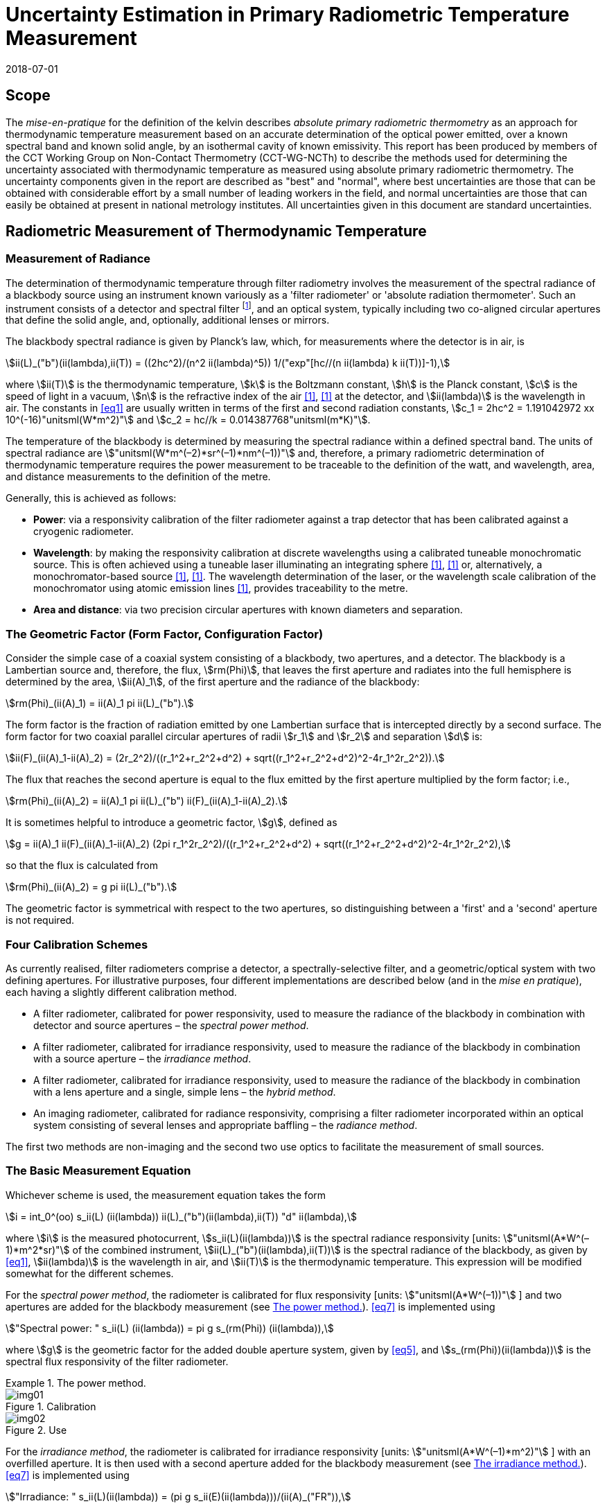 = Uncertainty Estimation in Primary Radiometric Temperature Measurement
:annex-id: 2
:appendix-id: 2
:partnumber: 1
:edition: 1
:copyright-year: 2018
:revdate: 2018-07-01
:language: en
:title-annex-en: Uncertainty Estimation in Primary Radiometric Temperature Measurement
:title-annex-fr:
:title-appendix-en: Mise en pratique
:title-appendix-fr: Mise en pratique
:title-part-en: Mise en pratique for the definition of the kelvin in the SI
:title-part-fr: Mise en pratique de la définition du kelvin
:title-en: The International System of Units
:title-fr: Le système international d’unités
:doctype: mise-en-pratique
:docnumber: SI MEP KUPRTM
:committee-acronym: CCT
:committee-en: Consultative Committee for Thermometry
:committee-fr: Comité consultatif de thermométrie
:si-aspect: K_k
:fullname: Peter Saunders
:affiliation: MSL
:address: Lower Hutt, New Zealand
:fullname_2: Emma Woolliams
:affiliation_2: NPL
:address_2: Teddington, United Kingdom
:fullname_3: Howard Yoon
:affiliation_3: NIST
:address_3: Gaithersburg, United States of America
:fullname_4: Andrew Todd
:affiliation_4: NRC
:address_4: Ottawa, Canada
:fullname_5: Mohamed Sadli
:affiliation_5: LNE-CNAM
:address_5: St Denis, France
:fullname_6: Eric van der Ham
:affiliation_6: NMIA
:address_6: Sydney, Australia
:fullname_7: Klaus Anhalt
:affiliation_7: PTB
:address_7: Berlin, Germany
:fullname_8: Lutz Werner
:affiliation_8: PTB
:address_8: Berlin, Germany
:fullname_9: Dieter R. Taubert
:affiliation_9: PTB
:address_9: Berlin, Germany
:fullname_10: Stephan Briaudeau
:affiliation_10: LNE-CNAM
:address_10: St Denis, France
:fullname_11: Boris Khlevnoy
:affiliation_11: VNIIOFI
:address_11: Moscow, Russian Federation
:docstage: in-force
:docsubstage: 60
:imagesdir: images/kelvin/mep-uncertainty
:mn-document-class: bipm
:mn-output-extensions: xml,html,pdf,rxl
:local-cache-only:
:data-uri-image:
:uri: https://www.bipm.org/utils/en/pdf/si-mep/MeP-K-2018_Absolute_Primary_Radiometry_Uncertainty.pdf

== Scope

The _mise-en-pratique_ for the definition of the kelvin describes _absolute primary radiometric thermometry_ as an approach for thermodynamic temperature measurement based on an accurate determination of the optical power emitted, over a known spectral band and known solid angle, by an isothermal cavity of known emissivity. This report has been produced by members of the CCT Working Group on Non-Contact Thermometry (CCT-WG-NCTh) to describe the methods used for determining the uncertainty associated with thermodynamic temperature as measured using absolute primary radiometric thermometry. The uncertainty components given in the report are described as "best" and "normal", where best uncertainties are those that can be obtained with considerable effort by a small number of leading workers in the field, and normal uncertainties are those that can easily be obtained at present in national metrology institutes. All uncertainties given in this document are standard uncertainties.

== Radiometric Measurement of Thermodynamic Temperature

[[measurement]]
=== Measurement of Radiance

The determination of thermodynamic temperature through filter radiometry involves the measurement of the spectral radiance of a blackbody source using an instrument known variously as a 'filter radiometer' or 'absolute radiation thermometer'. Such an instrument consists of a detector and spectral filter footnote:[Which may be a glass or interference filter, or may be created using an instrument such as a monochromator.], and an optical system, typically including two co-aligned circular apertures that define the solid angle, and, optionally, additional lenses or mirrors.

The blackbody spectral radiance is given by Planck's law, which, for measurements where the detector is in air, is

[[eq1]]
[stem]
++++
ii(L)_("b")(ii(lambda),ii(T)) = ((2hc^2)/(n^2 ii(lambda)^5)) 1/("exp"[hc//(n ii(lambda) k ii(T))]-1),
++++

where stem:[ii(T)] is the thermodynamic temperature, stem:[k] is the Boltzmann constant, stem:[h] is the Planck constant, stem:[c] is the speed of light in a vacuum, stem:[n] is the refractive index of the air <<boivin2010>>, <<gaertner>> at the detector, and stem:[ii(lambda)] is the wavelength in air. The constants in <<eq1>> are usually written in terms of the first and second radiation constants, stem:[c_1 = 2hc^2 = 1.191042972 xx 10^(-16)"unitsml(W*m^2)"] and stem:[c_2 = hc//k = 0.014387768"unitsml(m*K)"].

The temperature of the blackbody is determined by measuring the spectral radiance within a defined spectral band. The units of spectral radiance are stem:["unitsml(W*m^(–2)*sr^(–1)*nm^(–1))"] and, therefore, a primary radiometric determination of thermodynamic temperature requires the power measurement to be traceable to the definition of the watt, and wavelength, area, and distance measurements to the definition of the metre.

Generally, this is achieved as follows:

* *Power*: via a responsivity calibration of the filter radiometer against a trap detector that has been calibrated against a cryogenic radiometer.
* *Wavelength*: by making the responsivity calibration at discrete wavelengths using a calibrated tuneable monochromatic source. This is often achieved using a tuneable laser illuminating an integrating sphere <<anderson>>, <<brown>> or, alternatively, a monochromator-based source <<taubert5>>, <<taubert6>>. The wavelength determination of the laser, or the wavelength scale calibration of the monochromator using atomic emission lines <<reader>>, provides traceability to the metre.
* *Area and distance*: via two precision circular apertures with known diameters and separation.

[[geometric_factor]]
=== The Geometric Factor (Form Factor, Configuration Factor)

Consider the simple case of a coaxial system consisting of a blackbody, two apertures, and a detector. The blackbody is a Lambertian source and, therefore, the flux, stem:[rm(Phi)], that leaves the first aperture and radiates into the full hemisphere is determined by the area, stem:[ii(A)_1], of the first aperture and the radiance of the blackbody:

[[eq2]]
[stem]
++++
rm(Phi)_(ii(A)_1) = ii(A)_1 pi ii(L)_("b").
++++

The form factor is the fraction of radiation emitted by one Lambertian surface that is intercepted directly by a second surface. The form factor for two coaxial parallel circular apertures of radii stem:[r_1] and stem:[r_2] and separation stem:[d] is:

[[eq3]]
[stem]
++++
ii(F)_(ii(A)_1-ii(A)_2) = (2r_2^2)/((r_1^2+r_2^2+d^2) + sqrt((r_1^2+r_2^2+d^2)^2-4r_1^2r_2^2)).
++++

The flux that reaches the second aperture is equal to the flux emitted by the first aperture multiplied by the form factor; i.e.,

[[eq4]]
[stem]
++++
rm(Phi)_(ii(A)_2) = ii(A)_1 pi ii(L)_("b") ii(F)_(ii(A)_1-ii(A)_2).
++++

It is sometimes helpful to introduce a geometric factor, stem:[g], defined as

[[eq5]]
[stem]
++++
g = ii(A)_1 ii(F)_(ii(A)_1-ii(A)_2) (2pi r_1^2r_2^2)/((r_1^2+r_2^2+d^2) + sqrt((r_1^2+r_2^2+d^2)^2-4r_1^2r_2^2),
++++

so that the flux is calculated from

[[eq6]]
[stem]
++++
rm(Phi)_(ii(A)_2) = g pi ii(L)_("b").
++++

The geometric factor is symmetrical with respect to the two apertures, so distinguishing between a 'first' and a 'second' aperture is not required.

[[four_calibration_schemes]]
=== Four Calibration Schemes

As currently realised, filter radiometers comprise a detector, a spectrally-selective filter, and a geometric/optical system with two defining apertures. For illustrative purposes, four different implementations are described below (and in the _mise en pratique_), each having a slightly different calibration method.

* A filter radiometer, calibrated for power responsivity, used to measure the radiance of the blackbody in combination with detector and source apertures – the _spectral power method_.
* A filter radiometer, calibrated for irradiance responsivity, used to measure the radiance of the blackbody in combination with a source aperture – the _irradiance method_.
* A filter radiometer, calibrated for irradiance responsivity, used to measure the radiance of the blackbody in combination with a lens aperture and a single, simple lens – the _hybrid method_.
* An imaging radiometer, calibrated for radiance responsivity, comprising a filter radiometer incorporated within an optical system consisting of several lenses and appropriate baffling – the _radiance method_.

The first two methods are non-imaging and the second two use optics to facilitate the measurement of small sources.

[[basic_measurement]]
=== The Basic Measurement Equation

Whichever scheme is used, the measurement equation takes the form

[[eq7]]
[stem]
++++
i = int_0^(oo) s_ii(L) (ii(lambda)) ii(L)_("b")(ii(lambda),ii(T)) "d" ii(lambda),
++++

where stem:[i] is the measured photocurrent, stem:[s_ii(L)(ii(lambda))] is the spectral radiance responsivity [units: stem:["unitsml(A*W^(–1)*m^2*sr)"] of the combined instrument, stem:[ii(L)_("b")(ii(lambda),ii(T))] is the spectral radiance of the blackbody, as given by <<eq1>>, stem:[ii(lambda)] is the wavelength in air, and stem:[ii(T)] is the thermodynamic temperature. This expression will be modified somewhat for the different schemes.

For the _spectral power method_, the radiometer is calibrated for flux responsivity [units: stem:["unitsml(A*W^(–1))"] ] and two apertures are added for the blackbody measurement (see <<fig1>>). <<eq7>> is implemented using

[[eq8]]
[stem]
++++
"Spectral power: " s_ii(L) (ii(lambda)) = pi g s_(rm(Phi)) (ii(lambda)),
++++

where stem:[g] is the geometric factor for the added double aperture system, given by <<eq5>>, and stem:[s_(rm(Phi))(ii(lambda))] is the spectral flux responsivity of the filter radiometer.

[[fig1]]
.The power method.
====
[[fig1a]]
.Calibration
image::img01.png[]

[[fig1b]]
.Use
image::img02.png[]
====

For the _irradiance method_, the radiometer is calibrated for irradiance responsivity [units: stem:["unitsml(A*W^(–1)*m^2)"] ] with an overfilled aperture. It is then used with a second aperture added for the blackbody measurement (see <<fig2>>). <<eq7>> is implemented using

[[eq9]]
[stem]
++++
"Irradiance: " s_ii(L)(ii(lambda)) = (pi g s_ii(E)(ii(lambda)))/(ii(A)_("FR")),
++++

where stem:[g] is the geometric factor for the double aperture system, given by <<eq5>>, after the second aperture is added, stem:[ii(A)_("FR")] is the filter radiometer's aperture area, and stem:[s_ii(E)(ii(lambda))] is the irradiance responsivity of the filter radiometer.

[[fig2]]
.The irradiance method.
====
[[fig2a]]
.Calibration
image::img03.png[]

[[fig2b]]
.Use
image::img04.png[]
====

For the _hybrid method_, the setup is similar to the irradiance method, but an additional lens is introduced to enable the measurement of smaller sources (see <<fig3>>). Here, <<eq7>> is implemented using

[[eq10]]
[stem]
++++
"Hybrid: " s_ii(L)(ii(lambda)) = (pi g s_ii(E) (ii(lambda)) tau(ii(lambda)))/(ii(A)_("FR")),
++++

where stem:[g] is the geometric factor for the double aperture system, given by <<eq5>>, after the second aperture is added, stem:[ii(A)_("FR")] is the filter radiometer's aperture area, stem:[s_ii(E) (ii(lambda))] is the irradiance responsivity of the filter radiometer, and stem:[ii(tau)(ii(lambda))] is the spectral transmittance of the lens.

[[fig3]]
.The hybrid method.
====
[[fig3a]]
.Calibration
image::img05.png[]

[[fig3b]]
.Use
image::img06.png[]
====

For the _radiance method_, <<eq7>> can be used directly, as here the instrument is calibrated for radiance responsivity (see <<fig4>>).

[[fig4]]
.The radiance method.
image::img07.png[]

[[generic_measurement]]
=== The Generic Measurement Equation

Generally, <<eq7>> has additional multiplying constants to account for various corrections. The measured signal may be, for example, a voltage

[[eq11]]
[stem]
++++
ii(V)_("signal") = i xx ii(G)_("amp"),
++++

where stem:[ii(G)_("amp")] is the gain of a transimpedance amplifier [units: stem:["unitsml(V*A^(–1))"] ].

There will be further corrections for other effects. The hybrid and radiance methods will have a size-of-source effect (SSE) correction due to lens scatter (see <<sos_characteristic>> and <<sos_effect>>). The irradiance and power methods will have a similar diffraction correction for diffraction at the first aperture (see <<diffraction>>). These provide an additional correction factor, here generically given by the symbol stem:[ii(K)_("SSE")]. The power, irradiance, and hybrid methods will also have a correction for stray light, stem:[ii(K)_("stray")] (see <<stray_light>>).

There may be a correction for blackbody emissivity, stem:[ii(varepsilon)_("BB")], which is generally considered to be a constant over the spectral responsivity of the filter radiometer (but may need to be treated as a spectral quantity for wide bandwidths). There may also be a correction for instrument linearity between the calibration and blackbody signal levels, stem:[ii(K)_("lin")] (see <<linearity>>), and a correction for out-of-band transmittance, stem:[ii(K)_("OOB")] (see <<oob_radiation>>). Thus, for example, for the hybrid method <<eq7>> may be written

[[eq12]]
[stem]
++++
ii(V)_("signal") = (pi g)/(ii(A)_("FR")) ii(varepsilon)_("BB") ii(G)_("amp") ii(K)_("OOB") ii(K)_("stray") ii(K)_("SSE") ii(K)_("lin") int_0^(oo) s_ii(E) (ii(lambda)) ii(tau)(ii(lambda)) ii(L)_("b")(ii(lambda),ii(T)) "d" ii(lambda) .
++++

For the purposes of uncertainty analysis, it is helpful to write this in a generic way to simplify the mathematical expressions. Therefore, for the mathematical sections of this report, we use a generic version of this expression. Note that later sections describe how to interpret this generic notation for specific cases. Thus, the generic version of the equation is:

[[eq13]]
[stem]
++++
"Generic: " ii(S) = ii(K) int_0^(oo) s(ii(lambda))ii(L)_("b")(ii(lambda),ii(T)) "d" ii(lambda),
++++

where stem:[ii(S)] is the measured temperature-dependent "signal", which may be in amps, volts, or digital numbers, depending on the device, stem:[s(ii(lambda))] is the radiance, irradiance, or power responsivity of the filter radiometer, as appropriate (and for the hybrid case also includes the lens transmittance), stem:[ii(K)] includes all the optical, geometrical, and electrical quantities not included in stem:[s(ii(lambda))] , and stem:[ii(L)_("b")(ii(lambda),ii(T))] is the blackbody spectral radiance.

=== Determining the Temperature of the Blackbody

Generally, <<eq13>>, with the appropriate corrections (e.g., in the form of <<eq12>>), is solved numerically by iteratively varying stem:[ii(T)] until the calculated signal (the right-hand side of <<eq13>>) is equal to the measured signal, stem:[ii(S)]. Methods such as the bisection rule can be used to achieve this, but the most efficient method is to use the Newton-Raphson algorithm, based on an initial estimate stem:[ii(T)_0]. The algorithm then proceeds by forming successively better estimates, stem:[ii(T)_i], for stem:[i = 1," "2," "3, ...,] using the formula

[[eq14]]
[stem]
++++
ii(T)_(i+1) = ii(T)_i + (ii(S)-ii(K) int_0^(oo) s(ii(lambda))ii(L)_("b")(ii(lambda),ii(T)_i) "d" ii(lambda))/(c_2/(ii(T)_i^2) ii(K) int_0^(oo) s(ii(lambda)) (ii(L)_("b")(ii(lambda),ii(T)_i))/(n ii(lambda)[1-"exp"(-c_2//(n ii(lambda)ii(T)_i))]) "d" ii(lambda)).
++++

Convergence to better than stem:[0.1"unitsml(mK)"] is usually achieved in fewer than 5–10 iterations, depending on how close the initial guess, stem:[ii(T)_0], is to the true temperature <<saunders2003>>.

[[uncertainty_analysis]]
== Uncertainty Analysis

=== Categorising the Uncertainty Components

For the purposes of this report, the uncertainty components are separated into four categories, as shown in <<fig5>>. The main split is between those sources of uncertainty that are due to the calibration of the filter radiometer and those that are due to its use in measuring a blackbody. Some sources of uncertainty for the filter radiometer calibration are common to all four calibration schemes (<<common_sources>>), while others are specific to one scheme. The sources of uncertainty relating to the measurement of a blackbody can themselves be split into those due to the source and those due to the filter radiometer.

[[fig5]]
.Classification of the uncertainty components.
image::img08.png[]

=== Overview of Uncertainty Analysis

The measurement equation, written in generic notation as <<eq13>>, relates the measured signal to the source temperature, stem:[ii(T)]. Uncertainty associated with any of the factors or parameters in <<eq13>>, determined either during the calibration phase or during use to determine an unknown temperature, must be propagated through this equation to calculate its influence on the calculated value of stem:[ii(T)]. As the expression cannot be rearranged into the direct form stem:[ii(T) = f(x_1,x_2,...)], the uncertainty analysis requires implicit differentiation. The sensitivity coefficient for any standard uncertainty component stem:[u(x_i)] can be determined from:

[[eq15]]
[stem]
++++
(del ii(T))/(del x_i) = - (del ii(S))/(del x_i) // (del ii(S))/(del ii(T)).
++++

The total standard uncertainty associated with the calculated temperature is then, in accordance with the law of propagation of uncertainties <<jcgm>>,

[[eq16]]
[stem]
++++
u(ii(T)) = [sum_i ((del ii(T))/(del x_i) u(x_i))^2 + sum_i sum_(j,j!=i) (del ii(T))/(del x_i) (del ii(T))/(del x_j) r(x_i,x_j)u(x_i)u(x_j)]^(1//2),
++++

where stem:[r(x_i,x_j)] is the correlation coefficient between the uncertainties stem:[u(x_i)] and stem:[u(x_j)].

There are two approaches to deriving these sensitivity coefficients. One method, described in <<appendixA>>, is based on the full integral of <<eq13>>. The second method, described in <<appendixB>>, approximates the measurement equation by an analytic equation based on key spectral parameters of the filter radiometer, which can be used to calculate stem:[ii(T)] directly.

=== Correlation

There are two ways in which correlation affects the uncertainty analysis:

* Where multiple measured values are combined, it is necessary to distinguish those sources of uncertainty that are systematic between the combined measurements (for example, if the same filter radiometer is used, then its calibration can be considered common) and those that change from one measurement to the next (for example, measurement noise).
* The measurement equation, <<eq13>>, integrates the product of the Planck function and the spectral responsivity of the filter radiometer. The spectral responsivity of the filter radiometer is determined at discrete wavelength values by comparison with the trap detector. In order to estimate the uncertainty associated with the integrated quantity, it is necessary to understand the correlation between the measured values at the discrete wavelengths.

This section concentrates on the second condition – the implication of correlation on the spectral integral. It is also necessary to consider that there will be uncertainties associated with both the wavelength scale (horizontal axis in graphed spectral responsivity) and with the responsivity (vertical axis in graphed spectral responsivity), and for both wavelength and responsivity effects there are some sources of uncertainty that are fully correlated, some that are partially correlated, and some that are uncorrelated.

==== Uncertainties associated with wavelength

During the filter radiometer spectral calibration, the responsivity is determined at several wavelengths using a monochromatic, or pseudo-monochromatic, source created using either a tuneable laser or a monochromator illuminated by a broadband source. The calibration of the wavelength scale of a laser and monochromator is described in <<wavelength_scale>>. Where a wavemeter is used with a laser, the uncertainties are generally small. The worst-case scenario would be when these uncertainties are fully uncorrelated.

A monochromator's wavelength scale is itself calibrated against reference wavelengths. Here there will be wavelength uncertainties in all three categories. The accuracy of the wavelength scale calibration will be a fully correlated (systematic-wavelength) effect. The reproducibility of the wavelength scale (repeatability of the grating rotation) will be a fully uncorrelated (randomwavelength) effect. Any sine-bar error, which creates a reproducible spectral shape to the wavelength scale error, will be a partially-correlated effect.

==== Uncertainties associated with the spectral responsivity

Assuming that the calibration is performed in 'one go' (i.e., the filter radiometer is not realigned from one wavelength to the next), then all sources of uncertainty relating to the setup (e.g., alignment, geometry, diffraction) will be correlated effects, affecting the spectral responsivity equally at all wavelengths. Stray light and source non-uniformity are usually also spectrally 'flat' across the spectral range of a filter radiometer.

Measurement noise (whether electrical or optical) is always a random effect, and, assuming that the measurements take a considerable period of time, fluctuations in, for example, room temperature, as well as source stability, will also be uncorrelated (having a random effect on the responsivity values determined from one wavelength to the next).

Partial correlation will come from a slow drift during the measurements of, for example, the reference detector, from room temperature variations, or from a drift in the instrument alignment. Here, measured values at wavelengths taken closer together in time will have a higher correlation than those taken at, for example, the beginning and end of a scan. Partial correlation is also introduced through mathematical interpolations of the reference detector's spectral responsivity. If the filter radiometer is relatively narrowband, then the reference detector's spectral responsivity may be based on a single wavelength value and, therefore, the uncertainty associated with the reference detector's responsivity will create a fully correlated effect in the filter radiometer's spectral responsivity. On the other hand, if the filter radiometer is broadband, then the reference detector's responsivity will be based on several measured values, and in this case the effect will be partially correlated.

==== Application of correlation information

The application of correlation information is discussed in <<appendixA>> and <<appendixB>>. In these appendices, the wavelength uncertainties are separated into fully correlated components and fully uncorrelated components, and propagation of uncertainty formulae, based on <<eq16>>, are explicitly derived for these two cases (i.e., when stem:[r(ii(lambda)_i,ii(lambda)_j)=1] for all stem:[i] and stem:[j], and when stem:[r(ii(lambda)_i,ii(lambda)_j)=1] only when stem:[i = j] and is zero otherwise). Partially-correlated uncertainties are easily dealt with if the values of stem:[r(ii(lambda)_i,ii(lambda)_j)] are known, since all of the sensitivity coefficients in <<eq16>> are given. Propagation of uncertainty formulae for the spectral responsivity values are similarly derived.

== Calibration of the Filter Radiometer

[[common_sources]]
=== Common Sources of Uncertainty

This section describes sources of uncertainty that are common to all four of the calibration schemes discussed in <<four_calibration_schemes>>. There may be some differences in how these uncertainties are assessed for each calibration scheme, and those differences are discussed in the relevant sections below (<<sources_of_uncertainty>>).

==== Power responsivity of a trap detector

The spectral power responsivity, stem:[s_(rm(Phi),"trap")(ii(lambda))], of a photodiode-based trap detector is defined as the ratio of the photocurrent, stem:[ii(I)], to the incident radiant power, stem:[ii(P)], causing the photocurrent:

[[eq17]]
[stem]
++++
s_(rm(Phi),"trap")(ii(lambda)) = ii(I)//ii(P).
++++

The photocurrent measurement is usually performed by a current-to-voltage converter (<<amplification>>) and a digital voltmeter. The radiant power is measured using a cryogenic radiometer, which is an electrical substitution radiometer operated at low temperatures, slightly above the boiling point of liquid helium. The radiation sources can be subdivided into three main types: (i) a monochromator in conjunction with a broadband radiation source (e.g., an argon arc plasma, a xenon arc, or a tungstenhalogen lamp); (ii) a widely and continuously wavelength-tuneable laser system; and (iii) a laser system delivering radiation at widely separated laser lines (e.g., a krypton ion laser). The first two systems allow, in principle, the determination of the spectral responsivity at any wavelength of interest. In practice, the measurements are performed at wavelengths separated by intervals ranging from about stem:[2 "unitsml(nm)"] to stem:[20 "unitsml(nm)"]. The last system (iii) is restricted to measurements at the available laser lines, which are usually widely separated. In all cases, the measured spectral responsivity must be interpolated over the entire wavelength range of interest using empirical or physical models. When the trap detector is applied to measure the radiant power in order to calibrate a filter radiometer, its spectral responsivity has to be corrected for the experimental conditions (e.g., radiant power, temperature, spot size, polarisation state, etc.) during the calibration of the filter radiometer, which usually strongly differ from those during the calibration of the trap detector.

The uncertainty contributions can be grouped as follows:

. _Uncertainty of the radiant power measurement by the cryogenic radiometer._ +
These contributions mainly depend on the type of cryogenic radiometer used and the effort spent to characterise the device.
. _Uncertainty contributions related to the trap detector calibration against the cryogenic radiometer._ +
These contributions mainly depend on the calibration principle, the radiation source, and the facility used to calibrate a trap detector against a cryogenic radiometer.
. _Uncertainty contributions arising from the interpolation of the spectral responsivity._
. _Uncertainty contributions related to the use of the calibrated trap detector under experimental conditions different from those during its calibration._ +
These contributions depend on the properties of the filter radiometer to be calibrated and the degree of mismatch of the experimental conditions of the calibration and the use of the trap detector.

An example of an uncertainty budget is shown in the <<table1>>.

[[table1]]
[cols="<,^"]
.Example uncertainty budget for the power responsivity of a trap detector.
|===
h| Source of uncertainty h| stem:[10^6 xx] relative standard uncertainty

h| G1 (radiant power measurement): |
| Electrical power measurements | 5
| Non-equivalence of electrical/optical power | 10
| Cavity absorptance | 10
| Window transmittance | 18
| Sensitivity of the radiometer | 10
| Repeatability | 15
| *Total uncertainty of group G1* | *30*
h| G2 (Detector calibration): |
| Stray radiation | 20
| Photocurrent | 10
| Wavelength | 2
| Distance and diameter effects | 20
| *Total uncertainty of group G2* | *30*
h| G3 (Interpolation/Fit): |
| Interpolation/fit of the spectral responsivity | 200
| *Total uncertainty of group G3* | *200*
h| G4 (Use of the detector under different experimental conditions): |
| Spatial non-uniformity | 40
| Linearity correction | 20
| Temperature correction | 10
| Beam polarisation orientation | 10
| Temporal stability | 20
| *Total uncertainty of group G4* | *51*
| *Total* | *211*
|===

[[amplification]]
==== Amplification of a small photocurrent

Photocurrent amplifiers (current-to-voltage converters) are used both with the reference trap detector and with the filter radiometer. The filter radiometers are typically calibrated at a single power level but are used at several power levels with possibly quite large differences in the generated photocurrents. In this case, the gain-to-gain linearity of the preamplifier must be known with stated uncertainties. These separate current calibrations can be performed only if the detector and the preamplifier can be separated from each other.

The gain accuracy in the operational amplifier circuits is primarily determined by the accuracy and the temporal stability of the feedback resistors. Custom preamplifiers can be constructed with precision feedback resistors exhibiting low temperature and voltage coefficients of resistance. The shunt resistances of the detectors should be either measured or known so that the feedback resistances can be kept below the shunt resistances under operational conditions.

The preamplifiers can be calibrated using a precision current source whose output has been calibrated. These current sources can be calibrated using shunt resistors or by using a charging capacitor technique. The current source is operated to output a known current, and the voltage output of the preamplifier is measured using a calibrated voltmeter. This procedure can be repeated over the output range of the preamplifier at interval steps. A linear function can be fitted to the voltage output with changing input current to determine a single gain value and to determine the differences from linearity.

The uncertainties of the measurements include the uncertainties in the determination of the output current value from the current source. The input current should be stable between the time of the calibrations and the time of use. An additional source of uncertainty can arise from differences in the  output resistance of the current source and the feedback resistance of the preamplifier. An example of such an uncertainty budget is shown in <<table2>>.

[[table2]]
[cols="^,^,^"]
.Example uncertainty budget for the amplifier gain.
|===
h| Uncertainty components +
stem:[1 xx 10^(10)"unitsml(V//A)"] h| Type h| Relative uncertainty (ppm)
| Current measurement | B | 20
| Short-term instability of input current | A | 6
| Voltage measurement (HP DVM, 3458A) | B | 2
| Output noise and drift (4 days) | A | 16
| Loop gain | A | 2
| Combined standard uncertainty of signal-gain, stem:[ii(G)_("amp")] | | 26
|===

==== Geometric propagation through a double aperture system

The geometric factor is defined by two apertures of known area, a known distance apart (<<geometric_factor>>).

===== Quality of the apertures and their area determination

To minimise the uncertainty associated with the two apertures, two things should be considered: the quality of the apertures and how the aperture areas are determined. Optically, a knife-edge aperture is ideal since it reduces scattering, but an aperture with a land (physical edge size) of stem:[0.1 "unitsml(mm)"] can be measured using a contact method. Diamond-turned aluminium, copper, or aluminium-bronze apertures have been found to have ideal properties for highly-accurate filter radiometry <<hartmann2009>>. High-quality apertures can also be made from nickel over brass bi-metal substrate using electrochemical etching <<townetech>>.

The aperture area can be determined using contact or non-contact methods. Typical stated uncertainties for contact methods (in the determination of diameter) are stem:[~0.1"unitsml(um)"]. However, there are two reasons not to 'believe' these uncertainties for operational use. The first is the results of the CCPR-S2 aperture comparison. As shown in <<fig6>>, the results did not agree within the uncertainties. This comparison compared optical and contact methods for measuring aperture area, and there is a noticeable discrepancy. This suggests that uncertainties should be increased by at least a factor of 3.

[[fig6]]
.Comparison result for aperture area (from CCPR-S2 report).
image::img09.png[]

The second reason that these uncertainties are likely to be under-estimated is that the measured values are based on calibrations of brand new apertures in the clean and very accurately temperature-controlled environment of a length metrology laboratory. Apertures in operational use in an optical or thermal laboratory (often with high-temperature graphite furnaces producing graphite dust) can often have minor damage. It is important to ensure that apertures near a high-temperature furnace are also temperature-controlled, for example by using a temperature-controlled aperture holder.

The geometric factor as used here is based on the radii of the two apertures. This makes an underlying assumption that the apertures are perfectly round. In practice, aperture roundness can vary and so needs to be determined during the measurements of diameter.

===== Alignment of the apertures

The calculation of the geometric factor assumes that the apertures are co-aligned. It is not unreasonable to assume that they may be slightly misaligned relative to each other, say by stem:[~2"unitsml(mm)"] at stem:[300"unitsml(mm)"] separation. Consider <<fig7>>. The distance between the two apertures is the hypotenuse stem:[d//cos ii(theta)] . As irradiance drops according to the inverse square law, this means the irradiance of the second aperture is reduced compared to the on-axis irradiance by stem:[cos^2 ii(theta)]. The second aperture has an effective area in this direction of stem:[ii(A)_2 cos ii(theta)] and the first aperture has an effective area of stem:[ii(A)_1 cos ii(theta)]. Combining all of this, the effective irradiance drops as stem:[cos^4 ii(theta)] . For stem:[d = 300"unitsml(mm)"] and stem:[x = 2"unitsml(mm)"], stem:[cos^4 ii(theta) = 0.999911]. Therefore, the uncertainty associated with the measured radiance due to possible misalignment is stem:[< 0.009 %].

The apertures are aligned to be parallel with each other and perpendicular to the optical axis either by back-reflecting a laser beam or by aligning the apertures to the faces of a gauge bar. If the laser method is used, the angular uncertainty is approximately 0.0005 radians, which has a negligible effect on the effective area. If a gauge bar is used, an angular uncertainty of 0.01 radians is reasonable, which leads to an uncertainty in the effective area of approximately 0.01 %.

[[fig7]]
.Geometry for misaligned apertures.
image::img10.png[]

===== Distance between the apertures

To determine the distance between the apertures, a gauge bar of known length can be placed in between the two apertures and the apertures moved towards the bar, or a tubular vernier inside micrometer with adjustable extension rods can be used so that the gauge just touch the faces. Care must be taken not to damage the apertures when they are brought to touch the ends of the gauge bar. For higher accuracy, interferometry can be used. Since the geometric factor varies with the square of the distance between the apertures, lower uncertainties are achieved (for a given accuracy in the distance measurement) when the distance between the apertures is increased <<lu>>, <<todd2013>>.

[[uncertainty_geometric_factor]]
===== Uncertainty associated with the geometric factor

The geometric factor is given by <<eq5>>. If we define the variables

[[eq18]]
[stem]
++++
ii(beta) = sqrt((r_1^2+r_2^2+d^2)^2 - 4r_1^2r_2^2)
++++

and

[[eq19]]
[stem]
++++
ii(alpha) = r_1^2 + r_2^2 + d^2 + ii(beta),
++++

then

[[eq20]]
[stem]
++++
g = (2pi r_1^2r_2^2)/ii(alpha).
++++

The sensitivity coefficients are given by:

[[eq21]]
[stem]
++++
(del g)/(del r_1) = (4pi r_1r_2^2)/ii(alpha) [1- (r_1^2)/ii(alpha) ((ii(alpha)-2r_2^2)/ii(beta))],
++++

[[eq22]]
[stem]
++++
(del g)/(del r_2) = (4pi r_1^2r_2)/ii(alpha) [1-(r_2^2)/ii(alpha)((ii(alpha)-2r_1^2)/ii(beta))],
++++

and

[[eq23]]
[stem]
++++
(del g)/(del d) = (-4pi r_1^2r_2^2d)/(ii(alpha) ii(beta)).
++++

Thus, the uncertainty in stem:[g] (in stem:["unitsml(m^2*sr)"]), given the uncertainties in the radii and distances (in stem:["unitsml(m)"]), is:

[[eq24]]
[stem]
++++
u(g) = [((del g)/(del r_1)u(r_1))^2 + ((del g)/(del r_2)u(r_2))^2 + ((del g)/(del d)u(d))^2]^(1//2).
++++

Note that the uncertainty in each radius is likely to be half that in the corresponding diameter measurement. For further calculation, it is useful to turn <<eq24>> into a relative uncertainty. This is done by dividing it by the value of stem:[g]:

[[eq25]]
[stem]
++++
u_("rel")(g) = (u(g))/g.
++++

It should be noted that the area of an aperture and the diffraction from the aperture edge can change with time. Damage to the edge of an aperture will affect both the area and the amount of light diffracted from the edge.

Note that for both the irradiance method and the hybrid method of calibrating the filter radiometer, the area of the filter radiometer's aperture is taken into account in the irradiance responsivity determination.

[[variation_for_irradiance]]
===== Variation for irradiance and hybrid approach calibrations

For the hybrid and irradiance calibration approaches, the significant apertures are those on the trap detector and the additional aperture introduced (the lens aperture for the hybrid method or the source aperture for the irradiance method). The aperture on the filter radiometer is also important, but its absolute area does not need to be known with the same accuracy – although it is essential that it is stable.

The irradiance of the monochromatic irradiance field is measured with the trap detector (with its aperture). The irradiance responsivity of the filter radiometer, stem:[s_(ii(E),"FR")], is then determined by comparison with that of the trap detector using:

[[eq26]]
[stem]
++++
s_(ii(E),"FR")(ii(lambda)) = (ii(S)_("cal","FR")(ii(lambda)))/(ii(S)_("cal","trap")(ii(lambda))) s_(rm(Phi),"trap")(ii(lambda))ii(A)_("trap"),
++++

where stem:[ii(S)_("cal","FR")(ii(lambda))] is the signal on the filter radiometer during calibration, stem:[ii(S)_("cal","trap")(ii(lambda))] is the signal on the trap detector, and stem:[s_(rm(Phi),"trap")(ii(lambda))ii(A)_("trap")=s_(ii(E),"trap")(ii(lambda))] is the irradiance responsivity of the trap detector, determined from the flux responsivity stem:[s_(rm(Phi),"trap")(ii(lambda))] and the trap aperture area stem:[ii(A)_"trap"].

When the filter radiometer is used, then the radiance responsivity is required, as in <<eq9>> or <<eq10>>. The overall geometric term in combining <<eq26>> and <<eq10>> is

[[eq27]]
[stem]
++++
g_ii(E) = (g ii(A)_("trap"))/(ii(A)_("FR")).
++++

With the terms stem:[ii(alpha)] and stem:[ii(beta)] as defined in <<eq18>> and <<eq19>>, the equivalent of <<eq24>> is:

[[eq28]]
[stem]
++++
u(g_ii(E)) = {[(4r_("FR")r_("lens")^2)/(ii(alpha)^2) ((ii(alpha)-2 r_("lens")^2)/ii(beta))ii(A)_("trap")u(r_("FR"))]^2
++++

[stem%unnumbered]
++++
+ [(4r_("lens"))/(ii(alpha)^2) (1-(r_("lens")^2)/ii(alpha) ((ii(alpha)-2 r_("lens")^2)/ii(beta))) ii(A)_("trap")u(r_("lens"))]^2
++++

[stem%unnumbered]
++++
+ {: [(4r_("lens")^2dii(A)_("trap"))/(ii(alpha) ii(beta)) u(d)]^2 + [(4pi gr_("trap"))/(ii(A)_(FR))u(r_("trap"))]^2 }^(1//2).
++++

===== Uncertainties

<<table3>> gives the normal and best uncertainties associated with the calculation of the geometric factor.

[[table3]]
.Uncertainties associated with the calculation of the geometric factor.
|===
^h| Quantity 2+^h| Standard uncertainty +
(relative, % or +
absolute) ^h| Sensitivity +
coefficient for +
relative +
radiance 2+^h| Relative standard +
uncertainty in +
radiance ^h| Comments

| | Normal | Best | | Normal | Best |

a| Aperture +
radius a| stem:[1"unitsml(um)"] +
(radius) a| stem:[0.5"unitsml(um)"] +
(radius) a| <<eq20>> and <<eq21>> | 0.02 % | 0.01 % a| Relative uncertainty in radiance based here on stem:[3"unitsml(mm)"] and stem:[5"unitsml(mm)"] apertures, stem:[500"unitsml(mm)"] apart.

| Distance | stem:[0.25"unitsml(mm)"] | stem:[10"unitsml(um)"] | <<eq22>> | 0.1 % | 0.004 % a| Relative uncertainty depends on absolute distance and aperture areas.

a| Aperture co-alignment | 0.01 % | 0.0001 % | 1 | 0.01 % | 0.0001 % |

a| Aperture angular alignment | 0.01 % | Negligible | 1 | 0.01 % | 0 |

a| Aperture non-roundness | stem:[0.06"unitsml(um)"] +
(radius) a| stem:[0.02"unitsml(um)"] +
(radius) | <<eq20>> and <<eq21>> | 0.004 % | 0.001 % a| Relative uncertainty in radiance based here on stem:[3"unitsml(mm)"] and stem:[5"unitsml(mm)"] apertures, stem:[500"unitsml(mm)"] apart.

a| Aperture changes since calibration a| 0.02 % +
(area) | Negligible | 1 | 0.02 % | 0 a| From potential damage and thermal expansion.
|===

[[wavelength_scale]]
==== Wavelength scale

The filters in a filter radiometer are used to select a specific spectral region for the measurements of the blackbody radiances. Tuneable lasers or broadband sources with monochromators are used to determine either the relative or the absolute spectral responsivities of filter radiometers, and the wavelength uncertainties of these sources must be determined. If the wavelengths of the spectral responsivity determinations are in error, then, due to the spectral dependence of the Planck function, the calculated temperatures will also be in error.

Laser-based methods rely upon wavemeters to determine the wavelengths of the laser radiation. These wavemeters use interferometers with an internal laser that acts as a reference to determine the wavelength of the radiation. Wavemeters have the lowest uncertainties in the wavelength assignments but can only be used with coherent radiation, such as that from a laser.

Monochromators, which use gratings or prisms, are calibrated for their wavelength scales using a set of low-pressure atomic emission lamps. Atomic emission sources, such as Hg, Ne, Ar, Kr, and others, are used to generate a sufficient number of known spectral peaks. The wavelengths at which these atomic emission transitions occur are well known and published in atomic-transition databases. The uncertainty of these transition assignments is about 0.01 pm <<reader>>. For the calibration of monochromators, these emission lamps should be placed in integrating spheres so that an angularly- and spatially-uniform radiation can be input into the monochromator. The radiation from the integrating sphere must fill both the fore optics and the internal optics of the monochromator. Care should also be taken to place the exit of the integrating sphere source at the position of the lamp or the broadband source that is typically used to illuminate the monochromator. If the emission source is shifted from the position of the broadband source, the wavelength calibration will be shifted due to the different angular position of the atomic emission source as compared to that of the broadband source.

The angular positions of the grating or prism disperser can be measured using an optical rotary encoder attached to the shaft of the threaded rod or, preferably, an angular encoder. The spectral peak position is determined using the centroid calculated from the measured spectral signal. The centroid can shift depending on the wavelength extent over which the summation is performed. A symmetric wavelength interval should be chosen for the summation range for the centroid calculations.

The wavelength accuracy of monochromators can be improved by using a piece-wise polynomial fit, which minimises the residuals of the fit. The order of the polynomial can be increased until the residuals from the fit do not decrease in substantive ways.

The uncertainties of the wavelength calibrations are determined from the standard deviation of the residuals of the polynomial fitting function from the actual atomic emission line wavelength assignments. The wavelength accuracies can be further checked using a spectrograph that has also been calibrated for wavelength measurements.

The laser-based method, where the laser wavelengths are determined using a wavemeter, will not require any corrections. <<table4>> gives the normal and best uncertainties for monochromator and laser-based measurement systems.

[[table4]]
[cols="<,^,^"]
.Uncertainties in wavelengths measured using both laser-based and monochromator-based systems.
|===
^h| Quantity 2+^h| Standard uncertainty
| | Normal | Best
| Laser wavelengths | 3.0 pm | 0.1 pm
a| Monochromator wavelengths | 100 pm | 20 pm
|===

[[oob_radiation]]
==== Out-of-band radiation

Out-of-band (OOB) suppression of radiation is more critical for thermodynamic temperature measurements than for measurements under ITS-90. This is because under ITS-90 the ratio of the radiances of two blackbodies is measured and the OOB error for each measurement partially cancels. However, for thermodynamic measurement, the filter radiometer is calibrated using an integrating sphere that is illuminated using a monochromatic source. In this case, the radiance of the integrating sphere is compared to the radiance of a blackbody. OOB radiation will cause the response of the filter radiometer in front of the blackbody to be higher than expected, because the radiance of a blackbody is integrated over the full bandwidth of the detector, which is not the case during calibration with the monochromatic source. The transmittance in the far wings of the spectral responsivity should, therefore, be evaluated to estimate the OOB correction.

Unaccounted-for OOB transmittance causes the measured signal to be higher than expected by the factor stem:[ii(K)_("OOB")] (see <<eq12>>), given by

[[eq29]]
[stem]
++++
ii(K)_("OOB") = 1+ (int_0^(ii(lambda)_1) s(ii(lambda)) ii(L)_("b")(ii(lambda),ii(T)) "d" ii(lambda) + int_(ii(lambda)_2)^(oo) s(ii(lambda)) ii(L)_("b")(ii(lambda),ii(T)) "d" ii(lambda))/(int_(ii(lambda)_1)^(ii(lambda)_2) s(ii(lambda))ii(L)_("b")(ii(lambda),ii(T)) "d" ii(lambda))
++++

[stem%unnumbered]
++++
= (int_0^(oo)s(ii(lambda))ii(L)_("b")(ii(lambda),ii(T)) "d" ii(lambda))/(int_(ii(lambda)_1)^(ii(lambda)_2) s(ii(lambda))ii(L)_("b")(ii(lambda),ii(T)) "d" ii(lambda)),
++++

where stem:[ii(lambda)_1] and stem:[ii(lambda)_2] are the practical wavelength limits over which the integral in <<eq13>> is evaluated.

To avoid OOB corrections, the requirements for OOB suppression depend on the centre wavelength of the spectral responsivity function and the spectral bandpass. The OOB analysis given here is for a filter radiometer with a spectral filter centred at stem:[650 "unitsml(nm)"] and a spectral bandwidth of stem:[10 "unitsml(nm)"] used with a Si detector, which is a common configuration used in national metrology institutes (NMIs). Note that the OOB analysis can be carried out using relative spectral responsivities.

A spectral filter should be measured separately prior to its incorporation into a radiometer, to determine whether its OOB suppression is sufficient. Depending on the filter radiometer design, possible radiation leakage around the filter could be perceived as OOB radiation even though the light path does not go directly through the filter. A comparison of the expected component-wise responsivity and the actual spectral responsivity of the filter radiometer as a whole is helpful in assessing any possible light leakage in the filter radiometer.

Measurements of the OOB response of spectral responsivities to high optical densities are difficult to perform using traditional monochromator and lamp sources because of their low power outputs, and measurements of filter response to optical densities higher than 5 (OD5) using commercial spectrophotometers are challenging. Some filter manufacturers have recently started offering better than OD6 OOB suppression <<semrock>>. Custom-designed transmittance setups using high-power supercontinuum lasers and monochromators have led to OOB measurements down to OD8 <<yoo>> and even OD11 <<lequime>>.

The temperature error, stem:[Delta ii(T)], resulting from uncorrected OOB radiation can be calculated as

[[eq30]]
[stem]
++++
Delta ii(T) ~~ (ii(K)_("OOB")-1) (n ii(lambda)_0 ii(T)^2)/(c_2),
++++

where stem:[ii(lambda)_0] is the mean wavelength of the filter radiometer's spectral responsivity, and the monochromatic and Wien's approximations have been used. Assuming a filter radiometer consisting of a stem:[10"unitsml(nm)"] bandwidth rectangular spectral filter centred at stem:[650"unitsml(nm)"], with a Si photodiode that is sensitive to radiation within its entire spectral range from stem:[200"unitsml(nm)"] to stem:[1100"unitsml(nm)"], <<eq29>> can be used to calculate the value of stem:[ii(K)_("OOB")]. The worst case is when the OOB radiation is flat across the entire spectral range, in which case the value of stem:[ii(K)_("OOB")-1] at stem:[1300"unitsml(K)"] is given by stem:[1136 xx 10^(-"OD")] and at stem:[3000"unitsml(K)"] is given by stem:[76.51 xx 10^(-"OD")], where OD is the optical density value of the filter. This gives rise to temperature errors, given by <<eq30>>, of stem:[86700 xx 10^(-"OD")"unitsml(K)"] at stem:[1300"unitsml(K)"] and stem:[31106 xx 10^(-"OD")] at stem:[3000"unitsml(K)"] (e.g., temperature errors of stem:[0.87"unitsml(K)"] and stem:[0.31"unitsml(K)"], respectively, for a filter with OOB suppression of OD5). Thus, OOB suppression beyond OD7 will result in errors less than about stem:[9"unitsml(mK)"] at stem:[1300"unitsml(K)"] and about stem:[3"unitsml(mK)"] at stem:[3000"unitsml(K)"].

An alternative method to determine the OOB correction is to use a notch filter to cut out the in-band signal of the filter radiometer. The value of stem:[ii(K)_("OOB")] can then be determined by measuring the filter radiometer signal, stem:[ii(S)], with and without the notch filter in place:

[[eq31]]
[stem]
++++
ii(K)_("OOB") ~~ 1 + (ii(S)_("with notch filter"))/(ii(S)_("without notch filter")).
++++

This method relies on high transmittance of the notch filter outside the notch region and low transmittance inside. Corrections to <<eq31>> can be made if these transmittances are known.

[[stray_light]]
==== Stray light

Stray light is defined as detected photons that do not propagate along a straight line from the source to the radiometer. Optical diffusion by the molecules of the atmosphere is neglected here, and stray light is considered to originate only from optical diffusion of the source used to illuminate the radiometer. Stray light causes the detected flux, stem:[rm(Phi)(d)], to differ from that given by <<eq6>>; note the explicit dependence here of stem:[rm(Phi)] on the distance, stem:[d], between the source and detector apertures. The stray detected flux, stem:[rm(Phi)_("stray")(d)], may be defined as:

[[eq32]]
[stem]
++++
rm(Phi)_("stray")(d) = rm(Phi)(d) - rm(Phi)_0(d),
++++

where stem:[rm(Phi)_0(d)] is the stray-light-free flux given by <<eq6>>:

[[eq33]]
[stem]
++++
rm(Phi)_0(d) = g pi ii(L)_0,
++++

where stem:[ii(L)_0] is the radiance of the source.

In the absence of stray light, the detected flux is given by stem:[rm(Phi)(d) = rm(Phi)_0(d)]. At the other extreme, the stray light would be maximised if the optical beam were enclosed within a perfect light pipe. In this case, the detected flux would be constant and independent of stem:[d]. The real situation will be somewhere between these two extremes, and we can propose that the stray light is approximately inversely proportional to stem:[d]:

[[eq34]]
[stem]
++++
rm(Phi)_("stray")(d) ~~ kdg pi ii(L)_0,
++++

where stem:[k] is a constant (note that the geometric factor, stem:[g], given by <<eq5>>, is approximately inversely proportional to stem:[d^2] when the aperture separation is much greater than the radii of the two apertures).

<<eq32>> can be converted to the filter radiometer signal (as in <<eq13>>):

[[eq35]]
[stem]
++++
ii(S)(d) = ii(S)_0(d) + ii(S)_("stray")(d),
++++

where stem:[ii(S)(d)] is the total measured signal as a function of distance, stem:[ii(S)_0(d)] is the stray-light-free component of the signal, and stem:[ii(S)_("stray")(d)] is the component of the signal corresponding to the stray light. Using <<eq33>> and <<eq34>>, <<eq35>>, after dividing both sides by stem:[g], can be written

[[eq36]]
[stem]
++++
(ii(S)(d))/g = (ii(S)_0(d))/g (1+kd).
++++

Note that the quantity stem:[ii(S)_0(d)//g] is independent of stem:[d], so fitting a straight line to the measured signal divided by stem:[g] as a function of distance allows stem:[ii(S)_0] and stem:[k] to be evaluated from the intercept and slope, respectively. The correction factor for stray light, stem:[ii(K)_("stray")] (see <<eq12>>), is given by:

[[eq37]]
[stem]
++++
ii(K)_("stray") = 1+kd,
++++

where stem:[d] is the distance used for the blackbody temperature measurement.

The uncertainty in the value of stem:[k] can be determined using the standard formulae for straight-line fitting, and depends on the sampling of the distance stem:[d]:

[[eq38]]
[stem]
++++
u^2(k) ~~ [((u(ii(S)(d)))/(ii(S)(d)))^2 + ((u(g))/g)^2] 1/(sum_(i=1)^ii(N) d_i^2 - 1/ii(N) (sum_(i=1)^ii(N) d_i)^2),
++++

where the distance has been sampled at stem:[ii(N)] values, stem:[d_i], and it has been assumed that the uncertainty stem:[u(ii(S)(d)//g)] is the same for each measurement and the uncertainties in the distance measurements are negligible. Thus, the relative uncertainty in the stray-light correction factor, stem:[ii(K)_("stray")], is

[[eq39]]
[stem]
++++
(u(ii(K)_("stray")))/(ii(K)_("stray")) = [(d/(1+kd)u(k))^2 + (k/(1+kd)u(d))^2]^(1//2).
++++

[[diffraction]]
==== Diffraction and aperture scatter

Diffraction effects at the apertures lead to a deviation stem:[delta] between the measured radiation flux, stem:[rm(Phi)_("rad")], and the flux calculated by means of geometrical optics, stem:[rm(Phi)_("geom")]:

[[eq40]]
[stem]
++++
rm(Phi)_("rad") = (1+delta) rm(Phi)_("geom").
++++

Generally, the deviation stem:[delta] is small for a large ratio of aperture diameter to wavelength <<blevin>>, but can have a positive or negative sign. For typical experimental setups in radiometry, where the radiation overfills the aperture, stem:[delta] becomes positive and is generally << 1.

For the different calibration approaches, diffraction will be considered in different places:

* For the power method, diffraction is significant for the apertures used during the blackbody measurement.
* For the irradiance method, diffraction is significant for the apertures used during the blackbody measurement.
* For the hybrid method, diffraction effects are part of the absolute SSE and are not considered separately.
* For the radiance method, diffraction is significant for the apertures used with the trap detector for calibration. Diffraction in the filter radiometer is part of the relative SSE and is not considered separately.

Diffraction occurs for both of the two apertures that define the optical geometry. As both effects are small, they can be treated independently, and the two corrections add to give:

[[eq41]]
[stem]
++++
delta_("aperture",1+2) = delta_("aperture",1] + delta_("aperture",2).
++++

Hence, the following two cases can be treated separately:

. Diffraction at the filter radiometer's aperture: the furnace aperture acts as a source and the photodiode as an under-filled detector.
. Diffraction at the furnace aperture: the opening of the blackbody radiator acts as a source and the filter radiometer aperture as an over-filled detector.

Invoking the reciprocity theorem of Kirchhoff, the deviation due to diffraction does not change if the source and detector are exchanged. Therefore, the two cases can be treated as equivalent. References <<steele>>, <<shirley>> give both exact solutions and approximations for this diffraction problem.

For a blackbody source, the diffraction correction must be calculated for all wavelengths measured. The radiometers typically used only have a small bandpass of stem:[10"unitsml(nm)"] to stem:[20"unitsml(nm)"]. The diffraction correction stem:[delta] is inversely proportional to the wavelength and varies little across the bandpass. For simplification, often only the centre wavelength of the interference filter is used in the calculation of the correction. While a furnace aperture diameter of stem:[20"unitsml(nm)"] is typically used for the standard measurement of a high-temperature blackbody's temperature using a filter radiometer, a large eutectic fixed-point cell with stem:[8"unitsml(nm)"] cavity diameter requires a furnace aperture of stem:[3"unitsml(mm)"] in diameter, which results in a considerably larger diffraction effect because of the smaller furnace aperture.

By changing the distance between the two apertures, the chosen approximation for the diffraction correction can be experimentally tested and an uncertainty of the correction can be deduced. This has been found to be of the order of stem:[2 xx 10^(–4)].

[[sources_of_uncertainty]]
=== Sources of Uncertainty Specific to the Calibration Scheme

==== Power approach

In order to measure temperature using a filter radiometer (FR) calibrated via the power method, two steps are required. First, the power responsivity of the FR needs to be determined. Then, the measurement geometry is defined using two apertures of known areas and known separation (see <<fig1>>).

To calibrate the absolute spectral responsivity of a filter radiometer using the power method, a beam of quasi-monochromatic radiation under-fills the FR aperture and a transfer detector (trap or single element) is used as a reference. The transfer detector will have had its spectral responsivity calibrated with respect to an absolute standard (cryogenic radiometer or other absolutely-calibrated detector). Typically, a monochromator is used to provide the quasi-monochromatic beam and mirrors are used to image the monochromator's output slits onto the FR and the transfer detector. The transfer detector is used to measure the power in the beam and then the FR is moved into place in front of the beam and its output is measured. The monochromator wavelength is changed, and the measurements are repeated until the wavelength range of the FR has been measured (see <<fig8>>).

[[fig8]]
.Calibration and use setups for the power method.
====
[%unnumbered]
image::img11.png[]

[%unnumbered]
image::img12.png[]
====

With the power responsivity known, apertures can be added to the system to enable the radiance measurement to be made, which can then be converted to temperature. <<eq13>> can be solved iteratively to obtain the temperature, with the radiance responsivity defined by <<eq8>>.

Additionally, it is necessary to know or verify the uniformity of the FR and transfer detector since the calibration geometry is different from the in-use measurement geometry. This can be done by rastering a focused beam across the entrance aperture of the FR. Boivin <<boivin1998>> has described this method for trap- and single-element Si detectors and found a uniformity of 0.05 %. For a filter radiometer it is also important that the filter is uniform.

===== Sources of uncertainty for the power method

The common sources of uncertainty, described in <<common_sources>>, apply to the power method as follows:

* The uncertainty in the power responsivity of the trap detector impacts directly on the uncertainty in the power responsivity of the filter radiometer.
* The uncertainty in the gain of the transimpedance amplifiers must be considered for the trap amplifier during calibration and, if a different gain is used for calibration and use of the filter radiometer because of different signal levels, for the filter radiometer as well.
* The geometric factor is derived from the two apertures added to the system for measuring a blackbody. The uncertainty analysis follows that described in <<uncertainty_geometric_factor>>, and the uncertainty in the geometric factor is given by <<eq24>>.
* The wavelength scale is based on the monochromator used to provide the quasi-monochromatic beam.
* Out-of-band transmittance must be considered, as described in <<oob_radiation>>.
* Stray light is relatively straightforward to control during calibration because the monochromator provides a beam of radiation.

In addition, it is necessary to consider:

* The uncertainty associated with the uniformity of the filter radiometer and the average response over the area illuminated by the calibration beam and the area of the aperture used.
* Diffraction at the apertures during the blackbody measurement.

==== Irradiance approach

The spectral irradiance responsivity of the filter radiometer with mounted aperture is determined with a calibrated trap detector together with a calibrated entrance aperture defining the effective area of the trap detector. The spectral irradiance responsivity can be determined with a monochromator-based <<taubert5>>, <<taubert6>> or a laser-based <<anderson>>, <<fox>> system. During use, an additional aperture is added in front of the blackbody to define the solid angle necessary to convert from irradiance to radiance (see <<fig2>>). Absolute primary thermometry from the Zn point upwards has been performed by this method <<hartmann-taubert2002>>, <<hartmann2008>>, <<hollandt>>, <<noulkow>>, <<taubert26>>. However, diffraction losses increase drastically for a decreasing diameter of the furnace aperture, so the method has been adapted, as in the hybrid method below, for determining the temperature of small sources (e.g., high-temperature fixed points (HTFPs)) <<anhalt2008>>, <<anhalt2006>>, <<anhalt-wang>>.

===== Sources of uncertainty for the irradiance method

The common sources of uncertainty, described in <<common_sources>>, apply to the irradiance method as follows:

* The uncertainty in the power responsivity of the trap detector impacts directly on the uncertainty in the irradiance responsivity of the filter radiometer.
* The uncertainty in the gain of the transimpedance amplifiers must be considered for the trap amplifier during calibration and, if a different gain is used for calibration and use of the filter radiometer because of different signal levels, for the filter radiometer as well.
* The geometric factor is derived from the filter radiometer and the aperture added to the system for measuring a blackbody. However, because the radiometer is calibrated for irradiance responsivity, the aperture on the trap detector is more significant than that on the filter radiometer. The uncertainty analysis follows that described in <<variation_for_irradiance>>, and the uncertainty in the geometric factor is given by <<eq28>>.
* The wavelength scale is based on the monochromator or laser used to provide the irradiance field used in the calibration.
* Out-of-band transmittance must be considered, as described in <<oob_radiation>>.
* The significance of stray light in the calibration depends on the method used to generate the irradiance field.

In addition, it is necessary to consider:

* The uncertainty associated with the uniformity of the irradiance field used and the relative sizes of the filter radiometer and trap apertures (and how much they are aligned in the same position within that irradiance field).
* Diffraction at the apertures during the blackbody measurement.

==== Hybrid approach

The irradiance approach can be applied to smaller blackbody cavities by introducing a single lens to create the hybrid method <<woolliams2011>>. The calibration is usually performed "in parts", with the irradiance responsivity of the filter radiometer determined as above, and the transmittance of the lens determined separately <<anderson>>, <<woolliams2000>>. Again, an additional aperture is added to the lens to form the geometric system for radiance (see <<fig3>>). Formally, the method can be considered equivalent to the irradiance method above, but is capable of measuring sources with small apertures. Note that here it is important that the irradiance field is formed by a light source converging with the same geometry as the lens provides – this ensures that the filter is illuminated with the same range of angles in calibration and use. Usually this is achieved by imaging a source, e.g., a laser-illuminated integrating sphere, using the same lens system.

The calibration process assumes that the same irradiance is measured by the trap detector and filter radiometer. This relies on the spatial uniformity of the source and any differences, or potential differences, in the sizes of the two apertures and their position within the uniform irradiance field. The source also needs to be stable between the trap measurement and the filter radiometer measurement. Angular uniformity is less critical, although it is important that the irradiance field matches the geometry that will be used for measurements with the lens so that the filter is illuminated with the same range of angles.

Generally, the irradiance field is created by imaging a small aperture on an integrating sphere. There is usually a compromise to be made, where a larger integrating sphere will create a more spatially uniform image but will have a lower irradiance level for the same input laser power, and this will make the signal more noisy and limit how far into the wings of the filter radiometer spectral responsivity measurements can be made.

With a hybrid-mode calibration, with the irradiance field created by imaging a sphere exit port, stray light can generally be very well limited by placing the imaging lens in a large baffle screen. After the lens, the main light is well controlled and unlikely to scatter. Dark readings can be taken by closing the lens. The hybrid-mode calibration, therefore, has very low sensitivity to stray light.

The lens transmittance of a simple uncoated lens can be reasonably predicted from the Fresnel equations. More accurate results can be obtained <<woolliams2000>> by treating the Fresnel prediction as a relative spectral transmittance and making measurements at a single wavelength to provide an absolute scaling.

In most applications, the size-of-source effect (see <<sos_effect>>) is a relative effect: the instrument is sensitive to the _difference_ in the size (and lateral uniformity) of the test and reference sources. For the hybrid method it is an absolute effect. Because the filter radiometer is calibrated without a lens, there is no reference source size footnote:[Note, that a lens may be used in creating the irradiance source for the calibration. But since both the trap detector and filter radiometer are on the same side of that lens, any SSE is cancelled in calibration.], and what matters is the absolute size-of-source effect, i.e., the difference when viewing the test source compared to an infinite uniform source. This is difficult to estimate, and it is even more difficult to estimate an uncertainty for it, although for a hybrid-mode calibration this is often the dominant uncertainty. It is necessary to make SSE characteristic measurements out to sufficiently large sources that the SSE characteristic of the instrument flattens off.

One solution <<winkler>>, which avoids the use of an absolute SSE, is to calibrate the lens transmittance and SSE simultaneously by making measurements of a large-aperture radiance source both with and without the lens. If the SSE and lens transmittance are determined separately, they have typical normal standard uncertainties of 0.06 % and 0.04 %, respectively <<woolliams2011>>. If they are measured together then smaller standard uncertainties are achievable <<winkler>>.

===== Sources of uncertainty for the hybrid method

The common sources of uncertainty, described in <<common_sources>>, apply to the hybrid method as follows:

* The uncertainty in the power responsivity of the trap detector impacts directly on the uncertainty in the irradiance responsivity of the filter radiometer.
* The uncertainty in the gain of the transimpedance amplifiers must be considered for the trap amplifier during calibration and, if a different gain is used for calibration and use of the filter radiometer because of different signal levels, for the filter radiometer as well.
* The geometric factor is derived from the filter radiometer and the lens apertures. However, because the radiometer is calibrated for irradiance responsivity, the aperture on the trap detector is more significant than that on the filter radiometer. The uncertainty analysis follows that described in <<variation_for_irradiance>>, and the uncertainty in the geometric factor is given by <<eq28>>.
* The wavelength scale is based on the laser used to provide the irradiance field.
* Out-of-band transmittance must be considered, as described in <<oob_radiation>>.
* Stray light is relatively straightforward to control during calibration because the lens used to obtain the same geometry for calibration and filter radiometer use controls the direction of radiation.

In addition, it is necessary to consider:

* The uncertainty associated with the uniformity of the irradiance field and the relative sizes of the filter radiometer and trap apertures (and how much they are aligned in the same position within that irradiance field).
* The calibration of the transmittance of the lens.
* The absolute SSE.

==== Radiance approach

An appropriately designed imaging radiometer can be calibrated in absolute mode as a radiance-mode filter radiometer. The more complex optical system of the thermometer (e.g., several lenses and appropriate baffling) can lead to an extremely low size-of-source effect <<yoon-allen2005>>, <<yoon2006>>, <<yoon2007>>.

The calibration of such a system is by comparison with a source of known radiance, as shown in <<fig4>>. The instrument can then be used to determine the blackbody radiance directly. Examples of the method can be found in <<yoon2006>>, <<yoon2007>>, <<baker>>. Briefly, the radiation thermometer is calibrated against a cryogenic radiometer by the use of silicon trap detectors that are calibrated for power responsivity at selected wavelengths. The full responsivity is then determined by interpolation. The spatial uniformity of the trap detector is utilised to obtain the irradiance responsivity from the power responsivity in conjunction with a precision aperture. If the geometric parameters, such as the aperture area and the distance between the integrating sphere and the trap detector, are known, then the spectral irradiance of the sphere source can be assigned. If the area of the precision aperture on the integrating sphere is known, then the spectral radiance of the sphere can be determined. Radiation thermometers are calibrated as a system without separately measuring the transmittance of the lenses and characteristics of the components. The calibrations are performed at many different wavelengths with stabilised lasers.

The common sources of uncertainty, described in <<common_sources>>, apply to the radiance method as follows:

* The uncertainty in the power responsivity of the trap detector impacts directly on the uncertainty in the radiance responsivity of the filter radiometer.
* The uncertainty in the gain of the transimpedance amplifiers must be considered for the trap amplifier during calibration and, if a different gain is used for calibration and use of the filter radiometer because of different signal levels, for the filter radiometer as well.
* The geometric factor is derived from the two apertures added to the trap detector and the integrating sphere for measuring the monochromatic radiance source. The uncertainty analysis follows that described in <<uncertainty_geometric_factor>>, and the uncertainty in the geometric factor is given by <<eq24>>.
* The wavelength scale is based on the laser used to illuminate the radiance source.
* Out-of-band transmittance must be considered, as described in <<oob_radiation>>.
* Stray light can be challenging to control, especially if the first aperture is mounted on the integrating sphere.

In addition, it is necessary to consider:

* The uncertainty associated with the uniformity of the integrating sphere – both spatial and angular uniformity.
* Diffraction at the apertures used to measure the integrating sphere. This is reduced when the first aperture is closer to the integrating sphere (but in turn this increases stray light).

== Other Characteristics of the Filter Radiometer

=== Spectral Selection and Filtering

The spectral selection for the filter radiometer can be made with interference filters, with glass filters, or with a monochromator (prism or grating). There are uncertainties associated with both the calibration and use of the filter radiometer that depend on the chosen filtering approach.

==== Glass and interference filters

Interference filters applied as wavelength selecting elements in filter radiometers are susceptible to changes in their spectral transmittance properties (i.e., the centre wavelength and the integrated transmittance), mainly due to modifications of the optical pathlengths within the constituent dielectric material thin layers <<baker>>. These modifications have their origin in filter temperature changes, angular incidence dependence, water vapour absorption, and irreversible changes due to ageing.

For the assessment of the uncertainty contributions due to these effects, <<eq13>> in <<generic_measurement>> is used:

[[eq42]]
[stem]
++++
ii(S) = ii(K) int_0^(oo) s(ii(lambda)) ii(L)_("b")(ii(lambda),ii(T)) "d" ii(lambda).
++++

For filter radiometers with narrowband interference filters, stem:[ii(S)] can be approximated as:

[[eq43]]
[stem]
++++
ii(S) ~~ ii(K) ii(L)_("b") (ii(lambda)_0,ii(T)) int_0^(oo) s(ii(lambda)) "d" ii(lambda) = ii(K) ii(L)_("b")(ii(lambda)_0,ii(T)) ii(I)_s,
++++

where stem:[ii(I)_s] is the integrated spectral responsivity and stem:[ii(lambda)_0] is the mean wavelength according to:

[[eq44]]
[stem]
++++
ii(lambda)_0 = (int_0^(oo)ii(lambda)s(ii(lambda))"d"ii(lambda))/(int_0^(oo)s(ii(lambda))"d"ii(lambda)).
++++

When the spectral responsivity is symmetric, stem:[ii(lambda)_0] is equal to the centre wavelength.

[[sensitivity_to_temperature]]
===== Sensitivity to temperature

Typically <<boivin2010>>, with increasing temperature, the mean wavelength of an interference filter is shifted towards longer wavelengths whilst the integrated transmittance stem:[ii(I)_s] decreases (see <<table5>>). When considered as a unit with a silicon photodiode detector (i.e., a filter radiometer) and operated close to the bandgap wavelength range of the detector, the temperature coefficient of the integrated spectral responsivity is dominated by the temperature coefficient of the detector (see <<table6>>).

[[table5]]
[cols="^,^,^"]
.Change in integrated transmittance, stem:[ii(I)_s], and mean wavelength, stem:[ii(lambda)_0], per temperature change for a range of interference filters.
|===
h| Interference Filter h| stem:[(Delta ii(I)_s//ii(I)_s)//Delta ii(T)] stem:[("unitsml(K^(-1))")] h| stem:[Delta ii(lambda)_0 // Delta ii(T)] stem:[("unitsml(pm*K^(-1))")]
| IF450 | stem:[–3.4 xx 10^(–4)] | 15
| IF500 | stem:[–3.1 xx 10^(–4)] | 17
| IF650 | stem:[–4.3 xx 10^(–4)] | 20
| IF800 | stem:[–7.9 xx 10^(–5)] | 26
| IF900 | stem:[–9.0 xx 10^(–5)] | 27
|===

[[table6]]
[cols="^,^,^"]
.As for <<table5>>, but including the temperature coefficient of a silicon photodiode (i.e., for a complete filter radiometer).
|===
h| Filter Radiometer h| stem:[(Delta ii(I)_s//ii(I)_s)//Delta ii(T)] stem:[("unitsml(K^(-1))")] h| stem:[Delta ii(lambda)_0 // Delta ii(T)] stem:[("unitsml(pm*K^(-1))")]
| FR800 | stem:[ –2.8 xx 10^(–4)] | 33
| FR900 | stem:[0.2 xx 10^(–4)] | 30
| FR1000 | stem:[13.5 xx 10^(–4)] | 35
|===

Under the assumption that Wien's approximation to Planck's law can be applied (VIS/NIR spectral range), when measuring a blackbody at the temperature stem:[ii(T)], the change, stem:[Delta ii(T)], in the measured temperature due to a filter/detector temperature-change-caused centre wavelength shift stem:[Delta ii(lambda)_0] is equal to:

[[eq45]]
[stem]
++++
Delta ii(T) ~~ ii(T)/(ii(lambda)_0) (5 (n ii(lambda)_0 ii(T))/(c_2)-1) Delta ii(lambda)_0.
++++

The associated uncertainty can then be calculated by assuming that the interference filter/detector temperature can be controlled within stem:[\+- 200"unitsml(mK)"] (normal) or stem:[+- 50"unitsml(mK)"] (best). Extensive details on how uncertainties in the properties of the filter radiometer's spectral responsivity propagate to the measured temperature are given in <<appendixA>> and <<appendixB>>.

===== Sensitivity to angle of incidence

As the transmittance and the centre wavelength of an interference filter change with the angle of incidence of the optical radiation, and, in general, the beam geometry during calibration (e.g., collimated) is different from that during the application (e.g., divergent/convergent), these changes must be taken into account in the uncertainty budget. For incident angles, stem:[ii(theta)], smaller than 20°, the centre wavelength change, stem:[Delta ii(lambda)_0], can be expressed as <<lissberger>>:

[[eq46]]
[stem]
++++
Delta ii(lambda)_0 = - ii(lambda)_0 (ii(theta)^2)/(2 ii(mu)_("eff")^2),
++++

where stem:[ii(mu)_("eff")] is the "effective refractive index" of the interference filter. <<eq45>> can be used to convert this to a change in measured temperature.

===== Stability/Ageing

The stability of interference filters with respect to observed ageing effects, in terms of the shift of the centre wavelength and modifications of the spectral transmittance, has its origin in:

* modifications of the structure of the dielectric thin film layers <<meaburn>>;
* absorption of water (moisture) by the dielectric thin film layers <<furman>>;
* contamination of the interference filter's outer surfaces.

The first effect can be ascribed to crystal growth in the (initially amorphous) deposited thin film dielectric layers. This time-dependent _irreversible_ process causes a change of the refractive index and, hence, a shift of the centre wavelength towards longer wavelengths. The magnitude of the wavelength shift, which can be up to 1 % of the centre wavelength, depends on the thermal history (i.e., the substrate temperature during the manufacturing process of the interference filter). By choosing an adequate substrate temperature (stem:[> 130 "unitsml(degC)"]) during the thin film deposition process, and/or if the interference filter undergoes a subsequent heat treatment (stem:[~90 "unitsml(degC)"]), the wavelength shift can be minimised <<meaburn>>. Considering that interference filter technology has evolved, especially in terms of process control, and that the timescale of the described effect is of the order of tens of hours, the wavelength shift due to a crystallization process within the dielectric thin film layers can be neglected when assessing the mid- and long-term stability.

Due to the "sponge-like" fractal structure of the deposited thin film dielectric layers, the layers have a 10 % to 20 % (depending on the layer material) void space porosity, which makes them susceptible to the absorption of water. By absorbing moisture, the refractive index increases and consequently the centre wavelength is shifted towards _longer_ wavelengths. Under the assumption that this process is _reversible_, it has been shown <<furman>> that if interference filters previously exposed to environmental humidity undergo a thermal treatment (heating up to stem:[70"unitsml(degC)"]), the water can be removed from the pores of the layers. This leads to a decrease of the refractive index and, consequently, the centre wavelength will shift back towards _shorter_ wavelengths. Depending on the layer materials, the magnitude of the observed wavelength shift varies from 0.1 % to 0.5 % of the centre wavelength. If the interference filter is sealed against environmental humidity, the observed wavelength shift is considerably lower (< 0.01 % of the centre wavelength).

A different way to assess the stability of interference filters was followed in <<taubert41>>, and comprised an analysis of the calibration history of four different filter radiometers (FR) equipped with sealed, narrowband interference filters (centre wavelengths at stem:[677"unitsml(nm)"], stem:[802"unitsml(nm)"], stem:[903"unitsml(nm)"], and stem:[1003"unitsml(nm)"], FWHM: stem:[14"unitsml(nm)"] to stem:[24"unitsml(nm)"]) in terms of the temporal change of the centre wavelength and the integrated spectral responsivity over a period of approximately 8 years. Over this period, the FRs were routinely used to measure the thermodynamic temperature of blackbodies in the temperature range from stem:[1000"unitsml(degC)"] to stem:[3000"unitsml(degC)"]. When not being used, the FRs were kept under cleanroom conditions but not under humidity-controlled conditions; i.e., they were exposed to the seasonal humidity variation of the laboratory. For the period investigated, all the FRs displayed a linear shift of the centre wavelength towards longer wavelengths, ranging from stem:[0.038"unitsml(nm)"] per year to stem:[0.067"unitsml(nm)"] per year, corresponding to a maximum relative wavelength change of 0.01 % per year. Except for one FR, the integrated spectral responsivity over the bandpass of all the FRs did not change significantly; the relative changes observed in the assessed time interval were within the uncertainty of the calibration. For the FR with the centre wavelength at stem:[677"unitsml(nm)"], a sudden relative drop of stem:[2 xx 10^(–3)] in the integrated spectral responsivity was observed. After cleaning of the interference filter, the integrated responsivity returned to the previous value, revealing contamination as the origin of the observed effect.

===== Fluorescence

Depending on the type of filter glass selected as the substrate in the interference filter, and on the spectral distribution of the radiation source the interference filter is exposed to during its application, the interference filter can display a significant fluorescence effect originating from the glass substrate and/or the optical cement. Although glass manufacturers specify in their catalogues whether the filter glasses are (non-)fluorescent, except for custom-made interference filters, details on the internal glass/optical cement setup of interference filters are not always available from the filter manufacturer. If fluorescence is suspected, that is if an apparent increasing transmittance towards shorter wavelengths is observed during the filter characterisation, special experimental care must be taken  when these interference filters are applied in conjunction with high-temperature blackbodies. Generally, there is no analytical correction possible, but several (experimental) solutions have been presented to minimise the problem <<turner>>. The most accessible solution from the radiation thermometry point of view is the following: because the fluorescent radiation is emitted in all directions, independently of the (directional) incoming radiation from the source, a careful design of the detector optical layout (i.e., the position of the interference filter) can minimise the contribution of fluorescence to the detector signal.

==== Monochromator-based filtering

The spectral selection can be achieved by a monochromator. The advantages of a monochromator are that it offers the possibility of adapting to the spectral range in which a monochromatic source (laser) is available, and the ease of the wavelength calibration using spectral lamps if multiple laser wavelengths are not accessible. The disadvantages are mainly the poor stability, the out-of-band stray light, and the large dimensions and weight, which make it difficult to transport.

Radiance comparators based on monochromators can be absolutely calibrated against a reference trap detector (with the necessary apertures of known area and distance, forming an ensemble called a "radiance meter" or "spectroradiometer"), but this calibration may not be valid for long periods due to insufficient stability of the monochromator. The radiance measurement would, therefore, become part of the measurement scheme in all cases. This method was applied in the past to the measurement of the thermodynamic temperature of the fixed point of copper <<anderson>>, <<brown>>. It is a direct radiance measurement method using a tuneable laser associated with an integrating sphere as a monochromatic source with a Lambertian distribution of the radiation.

The determination of the spectral responsivity of the monochromator with the corresponding slits (in other words, the slit function) is a major part of the measurement process.

===== Slit scattering function

The spectral responsivity of the spectroradiometer depends on the orientation of its optical grating via its slit scattering function stem:[ii(R)_("slit") (ii(lambda) - ii(lambda)_("eff"))], where the effective wavelength stem:[ii(lambda)_("eff")] is defined by averaging the slit scattering function distribution, stem:[ii(R)(ii(lambda))], weighted by the wavelength (i.e., stem:[ii(lambda)_("eff")] is the mean wavelength of the slit function):

[[eq47]]
[stem]
++++
ii(lambda)_("eff") = (int_0^(oo) ii(lambda) ii(R)(ii(lambda))"d" ii(lambda))/(int_0^(oo) ii(R)(ii(lambda))"d" ii(lambda)).
++++

Because the spectral width of the slit scattering function of the monochromator is typically narrow (a few nm), the optical responsivity, stem:[ii(R)_("opt")(ii(lambda))], of the monochromator should not vary significantly throughout the bandwidth. Within this approximation, one can write the spectral responsivity of the spectroradiometer as a product of the slit scattering function of the monochromator multiplied by a smooth optical responsivity:

[[eq48]]
[stem]
++++
ii(R)(ii(lambda),ii(lambda)_("eff")) = ii(R)_("slit") (ii(lambda) - ii(lambda)_("eff")) ii(R)_("opt")(ii(lambda)).
++++

The slit scattering function of the spectroradiometer stem:[ii(R)_("slit")(ii(lambda) - ii(lambda)_("eff"))] is recorded with a laser of radiance stem:[ii(L)_("laser") (ii(lambda)) = ii(L)_0 (ii(lambda)_("laser")) ii(delta)(ii(lambda)-ii(lambda)_("laser"))], where stem:[ii(lambda)_("laser")] is the laser wavelength (in air) and stem:[ii(delta)] is the Dirac delta function, and can be defined as a function of the voltage delivered by the spectroradiometer:

[[eq49]]
[stem]
++++
ii(R)_("slit") (ii(lambda)_("laser")-ii(lambda)_("eff")) = (ii(U)_("laser")(ii(lambda)_("laser")-ii(lambda)_("eff")))/(ii(I)_0(ii(lambda)_("laser"))),
++++

where stem:[ii(U)_("laser")(ii(lambda)_("laser")-ii(lambda)_("eff"))] is the voltage delivered by the spectroradiometer viewing the laser source tuned to stem:[ii(lambda)_("eff")] and with intensity stem:[ii(I)_0 (ii(lambda)_("eff"))]:

[[eq50]]
[stem]
++++
ii(I)_0 (ii(lambda)_("laser")) = int_0^(oo) ii(U)_("laser") (ii(lambda)_("laser") - ii(lambda)_("eff"))"d" ii(lambda)_("eff").
++++

With this definition, the slit scattering function of the spectroradiometer has a unit integral over optical wavelengths.

===== Optical responsivity

From the definition of the slit scattering function, one can express the optical responsivity, stem:[ii(R)_("opt")(ii(lambda)_("laser"))], of the spectroradiometer calibrated with the integrating sphere radiance at the laser wavelength:

[[eq51]]
[stem]
++++
ii(R)_("opt") (ii(lambda)_("laser")) = (ii(I)_0 (ii(lambda)_("laser")))/(ii(L)_0 (ii(lambda)_("laser"))).
++++

The optical responsivity of the spectroradiometer (see <<fig9>>) is then extrapolated to another wavelength stem:[ii(lambda)] using an ITS-90 fixed-point blackbody of known temperature (e.g., copper, at stem:[ii(T)_(90) = 1357.77"unitsml(K)"]):

[[eq52]]
[stem]
++++
ii(R)_("opt")(ii(lambda)) = (ii(L)_("b")(ii(lambda)_("laser"),ii(T)))/(ii(L)_("b")(ii(lambda),ii(T))) (ii(U)_("b")(ii(lambda),ii(T)))/(ii(U)_("b")(ii(lambda)_("laser"),ii(T))) (ii(I)_0(ii(lambda)_("laser")))/(ii(L)_0 (ii(lambda)_("laser"))).
++++

The spectral responsivity of the spectroradiometer can be fully expressed from the measurement variables:

[[eq53]]
[stem]
++++
ii(R)(ii(lambda), ii(lambda)_("eff")) = (ii(U)_("laser")(ii(lambda)-ii(lambda)_("eff")))/(ii(L)_0(ii(lambda)_("laser"))) (ii(L)_("b")(ii(lambda)_("laser"),ii(T)))/(ii(L)_("b")(ii(lambda),ii(T))) (ii(U)_("b")(ii(lambda),ii(T)))/(U_("b")(ii(lambda)_("laser"),ii(T))).
++++

This relative method used to calibrate the optical responsivity of the  spectroradiometer is not critical as the determination of the thermodynamic temperature of the blackbody is performed at the laser wavelength. In these conditions, stem:[ii(R)(ii(lambda)_("laser"),ii(lambda)_("laser")) = ii(U)_("laser")(0)//ii(L)_0(ii(lambda)_("laser"))].

[[fig9]]
.Optical responsivity of a spectroradiometer.
image::img13.png[]

===== Out-of-band stray light

The Czerny Turner monochromator is subject to stray light outside its narrow detection bandwidth.

While the optical diffusion level remains negligible (about a few parts in stem:[10^6]), its summation over the full visible spectrum range represents a non-negligible fraction (about one part in stem:[10^3]) of the detected optical power. The out-of-band stray light correction depends on the temperature, stem:[ii(T)], of the blackbody, and on the measurement wavelength, stem:[ii(lambda)_("eff")], selected by the spectroradiometer. The out-of-band stray light can be defined as the signal coming from outside of the detection bandwidth used to compute the thermodynamic temperature. As the spectroradiometer spectral responsivity is recorded in a spectral bandwidth [stem:[ii(lambda)_("eff")-delta ii(lambda), ii(lambda)_("eff")+delta ii(lambda)] ], the signal part coming from outside of this spectral band must be corrected. The voltage stem:[ii(U)_("b")(ii(lambda)_("eff"),ii(T))] delivered by the spectroradiometer viewing a blackbody is then composed of an in-band signal voltage stem:[ii(U)_("b")^0 (ii(lambda)_("eff"),ii(T))] and an out-of-band voltage stem:[ii(U)_("OOB")(ii(lambda)_("eff"),ii(T))]:

[[eq54]]
[stem]
++++
ii(U)_("b") (ii(lambda)_("eff"),ii(T)) = ii(U)_("b")^0 (ii(lambda)_("eff"),ii(T)) + ii(U)_("OOB")(ii(lambda)_("eff"),ii(T)),
++++

where

[[eq55]]
[stem]
++++
ii(U)_("b")^0(ii(lambda)_("eff"),ii(T)) = int_(ii(lambda)_("eff")- ii(delta) ii(lambda))^(ii(lambda)_("eff")+ ii(delta) ii(lambda)) R(ii(lambda),ii(lambda)_("eff")) ii(L)(ii(lambda),ii(T)) "d" ii(lambda)
++++

[stem%unnumbered]
++++
~~ L(ii(lambda)_("eff"),ii(T)) int_(ii(lambda)_("eff")- ii(delta) ii(lambda))^(ii(lambda)_("eff")+ ii(delta) ii(lambda)) ii(R)(ii(lambda),ii(lambda)_("eff")) "d" ii(lambda)
++++

and

[[eq56]]
[stem]
++++
ii(U)_("OOB") (ii(lambda)_("eff"),ii(T)) = int_0^(ii(lambda)_("eff")- ii(delta) ii(lambda)) ii(R)(ii(lambda),ii(lambda)_("eff")) ii(L)(ii(lambda),ii(T)) "d" ii(lambda) + int_(ii(lambda)_("eff")+ ii(delta) ii(lambda))^(oo) ii(R)(ii(lambda),ii(lambda)_("eff")) ii(L)(ii(lambda),ii(T)) "d" ii(lambda).
++++

The value of out-of-band stray light depends on the wavelength range, stem:[ii(delta) ii(lambda)] chosen for the computation of the thermodynamic temperature. Its measurement is performed with a continuous wave, fixed wavelength laser whose beam is injected into an integrating sphere to produce a quasi-Lambertian light distribution. As laser light is coherent, optical diffusion on the integrating sphere wall produces optical speckle that enhances detection noise. The speckle pattern is filtered by time-averaging after the laser beam passes through a multimode optical fibre that is agitated by an ultrasonic bath. This method is limited by a signal-to-noise ratio of about stem:[10^5], while stem:[10^6] is required. Repeating the recording and averaging of the slit scattering function over a whole day helps to lower the noise power by one order of magnitude. The computed out-of-band stray light correction is given in <<table7>>. The out-of-band correction factor (see <<eq12>>) is defined as:

[[eq57]]
[stem]
++++
ii(K)_("OOB") (ii(lambda)_("eff"),ii(T)) = 1 + (ii(U)_("OOB")(ii(lambda)_("eff"),ii(T)))/(ii(U)_("b")^0(ii(lambda)_("eff"),ii(T))).
++++

[[table7]]
[cols="^,^,^,^,^"]
.Temperature correction (expressed in kelvin) caused by out-of-band stray light with effective detection wavelength stem:[ii(lambda)] and blackbody temperature stem:[ii(T)].
|===
h| stem:[ii(lambda) \\ ii(T)] h| stem:[1358 "unitsml(K)"] h| stem:[1500 "unitsml(K)"] h| stem:[2000 "unitsml(K)"] h| stem:[2750 "unitsml(K)"]
| *stem:[730 "unitsml(nm)"]* | –0.127 | –0.128 | –0.164 | –0.263
| *stem:[830 "unitsml(nm)"]* | –0.084 | –0.098 | –0.159 | –0.289
| *stem:[910 "unitsml(nm)"]* | –0.071 | –0.086 | –0.150 | –0.285
|===

[[table8]]
[cols="^,^,^,^,^,^,^"]
.Typical corrections and uncertainties related to the use of a monochromator-based spectroradiometer.
|===
h| Component h| Component value h| Uncertainty value h| Uncertainty unit h| Sensitivity value h| Sensitivity unit h| Temperature uncertainty at the copper point (stem:["unitsml(K)"])
| stem:[ii(lambda)_("eff")] | stem:[8.000043 xx 10^(–7)] | stem:[1.0 xx 10^(–11)] | m | stem:[1.7 xx 10^9] | stem:["unitsml(K*m^(–1))"] | 0.017
| Int(stem:[ii(lambda)_("eff")]) | stem:[2.9215 xx 10^(–8)] | stem:[5.3 xx 10^(–12)] | stem:["unitsml(V*W^(–1)*m^3*sr^1)"] | stem:[3.5 xx 10^9] | stem:["unitsml(K*V^(–1)*W*m^(–3)*sr^(–1))"] | 0.018
| stem:[ii(K)_("OOB")] | 1.0007 | stem:[2.0 xx 10^(–4)] | no unit | 105 | stem:["unitsml(K)"] | 0.021
|===

== Measurement of Sources

=== Sources of Uncertainty due to the Filter Radiometer

[[sos_characteristic]]
==== Size-of-source characteristic

The size-of-source effect (SSE) arises from scattering and diffraction of radiation and from aberrations within the optical/aperture system of a filter radiometer. This characteristic of the optical design of the filter radiometer causes some radiation from within the target area (nominal field-of-view) to be lost and some radiation from outside the nominal field-of-view to be detected. The filter radiometer signal will show a dependence on the size of the target (and on changes in the radiance distribution surrounding the target), hence the term 'size-of-source effect'. When using a calibrated filter radiometer, a correction needs to be applied to the measured signal, as typically the source under test and the source used in the calibration are not the same size and do not have the same surrounding spatial radiance distribution.

In order to quantify the size-of-source characteristic of a filter radiometer, the parameter stem:[q_("SSE")(r)] is introduced <<saunders2009>>, such that stem:[q_("SSE")(r)"d"r] represents the fraction of radiation originating from an annulus of infinitesimal width stem:["d"r], at a distance stem:[r] from the centre of the field of view, that is scattered into the field-of-view. Three equivalent methods have been introduced to measure the size-of-source characteristic <<saunders2009>>, each of which measures a slightly different quantity and is related to stem:[q_("SSE")(r)"d"r] in a different way. These methods can be categorised as either direct or indirect methods <<saunders2009>>, <<machin>>. The direct method, which involves increasing the size of an aperture in front of a large uniform source, relies implicitly on the very high stability of that source. The indirect methods, which block the direct illumination within the instrument's field-of-view, are less sensitive to the stability of the source used.

For an instrument calibrated using the radiance method, the necessary correction depends on the difference in size (and radiance distribution) of the calibration source (the aperture on the integrating sphere) and the test source (the furnace and fixed-point or variable-temperature blackbody) and the size-of-source characteristic.

For an instrument calibrated using the hybrid method, the necessary correction depends on the absolute SSE <<winkler>>; i.e., the difference between the measured signal and that obtained from an infinitely large source, where the radiation scattered out of the field-of-view is balanced by light scattered into the field-of-view.

For an instrument calibrated with the irradiance or power method, the size-of-source characteristic is determined by the diffraction loss at the apertures. This is discussed in <<diffraction>>.

Filter radiometers and pyrometers can be designed to minimise the size-of-source characteristic <<yoon-allen2005>>, and size-of-source characteristics of stem:[~10^(–5)] are achievable. This requires introducing a second, collimating lens after the second aperture and placing a baffle aperture, the so-called Lyot stop, in the collimated beam at a precise location.

In general, the size-of-source characteristic will be lower for an instrument designed for the radiance-method calibration than for an instrument designed for the hybrid-method calibration. The size-of-source characteristic can be reduced by selecting a lens with low scattering <<dury>>, and by using lenses that are anti-reflection coated. A high-quality achromatic lens, with minimal spherical aberration and coma will also have a smaller size-of-source characteristic. It should be noted, however, that for the hybrid method, such lenses will need their transmittance calibrated at all wavelengths.

[[sos_effect]]
==== Size-of-source effect

The size-of-source effect (SSE) arises from the combination of the instrument size-of-source characteristic and the uniformity of the observed source.

The SSE correction <<saunders2011>>, in its general form, is given by

[[eq58]]
[stem]
++++
ii(S)_("cal") = [1+ ii(sigma)(ii(R)_("eff,cal"))- ii(sigma)(ii(R)_("eff,use"))] ii(S),
++++

where stem:[ii(S)_("cal")] is the corrected signal, stem:[ii(S)] is the measured signal and stem:[ii(sigma)(ii(R))] is the SSE quantity, related to stem:[q_("SSE")(r)], determined by any one of the direct or indirect methods available.

stem:[ii(R)_("eff,use")] is the effective radius of the target, and stem:[ii(R)_("eff,cal")] is the effective radius of the calibration target, which will be infinite for irradiance-method calibrations. The effective radius of a given source can be calculated using

[[eq59]]
[stem]
++++
sigma(ii(R)_("eff")) = ii(sigma)(ii(R)_0) + 1/(ii(S)_0) sum_(i=1)^ii(N) [sigma(ii(R)_i)-ii(sigma)(ii(R)_(i-1))]ii(S)_i,
++++

where it is assumed that the surroundings of the source can be divided into stem:[ii(N)] distinct adjacent annular isothermal regions with radii stem:[ii(R)_i], whose signals measured by the filter radiometer are stem:[ii(S)_i], and stem:[ii(R)_0] and stem:[ii(S)_0] are the radius and measured signal, respectively, of the isothermal region of which the target is a part. Inherent in <<eq58>> and <<eq59>> is an assumption that the SSE quantity stem:[ii(sigma)] is small (close to 0 for indirect methods or close to 1 for direct methods). Alternative correction equations, which depend on the particular SSE measurement method used, are available if this is not the case <<saunders2011>>.

The uncertainty in stem:[ii(sigma)(ii(R)_("eff"))] can be calculated by propagating the uncertainties in stem:[ii(sigma)(ii(R))] and stem:[ii(R)] through <<eq59>>. This can be achieved by first fitting a function to the measured SSE data to approximate stem:[ii(sigma)(ii(R))]. A wide range of appropriate functions can be found in <<bloembergen2009>>, and the uncertainty in the fitted function, stem:[u(ii(sigma)(ii(R)))], can be determined using the method in <<saunders2003-prop>>. The uncertainty in stem:[ii(sigma)(ii(R)_("eff"))] is then given by:

[[eq60]]
[stem]
++++
u(ii(sigma)(ii(R)_("eff"))) = 1/(ii(S)_0) { u^2(ii(S)_0) [ii(sigma)(ii(R)_("eff")) - ii(sigma)(ii(R)_0)]^2 + sum_(i=1)^ii(N) u^2(ii(S)_i) [ii(sigma)(ii(R)_i) - ii(sigma)(ii(R)_(i-1))]^2
++++

[stem%unnumbered]
++++
+ sum_(i=0)^ii(N) (ii(S)_i - ii(S)_(i+1))^2 {: [u^2(ii(sigma)(ii(R)_i)) + ((del ii(sigma)(ii(R)))/(del ii(R)):|:_(ii(R)=ii(R)_i))^2 u^2(ii(R)_i)]}^(1//2),
++++

where stem:[ii(S)_(ii(N)+1)=0] by definition.

The size-of-source effect introduces a scaling factor to the measured signal. Rearranging <<eq58>> gives the scaling factor, stem:[ii(K)_("SSE")]:

[[eq61]]
[stem]
++++
ii(K)_("SSE") = ii(S)/(ii(S)_("cal")) = 1/(1+ii(sigma)(ii(R)_("eff,cal")) - ii(sigma)(ii(R)_("eff,use"))).
++++

The relative uncertainty associated with the radiance measured by the filter radiometer due to the SSE is equal to stem:[u(ii(K)_("SSE"))//ii(K)_("SSE")]. Normal and best relative uncertainties are 0.01 % and 0.002 %, respectively. Note that for the hybrid method, stem:[ii(R)_("eff,cal")=oo]; that it, the SSE characteristic must be measured out to a sufficient source diameter that it flattens off.

[[linearity]]
==== Linearity

<<eq13>> for the output signal of a filter radiometer is only valid if the instrument, including the amplifier, responds linearly to input flux. Any departures from linearity should be corrected for by including the correction factor stem:[ii(K)_("lin")] from <<eq12>>.

Methods for measuring linearity are roughly divided into two groups – 'dual-aperture' and 'combinatorial' methods <<saunders2007>>. Dual-aperture methods compare the sum of two signals when two individual apertures are successively illuminated with the combined signal obtained when both apertures are simultaneously illuminated. The flux levels are progressively increased to cover the range of signals expected in use, and the measured non-linearity values accumulate with increasing flux. The most common dual-aperture method is a flux-doubling method, in which it is arranged that the two individual signals are approximately equal, and the signal levels progressively double until the highest signal level is reached. This method tends to produce fairly sparse data.

If the linearity factor in <<eq12>> is defined as a continuous function of the measured signal, stem:[ii(K)_("lin") = 1//ii(eta)(ii(S)_("meas"))], then the linearised measured signal is simply given by

[[eq62]]
[stem]
++++
ii(S) = ii(eta)(ii(S)_("meas"))ii(S)_("meas").
++++

The function stem:[ii(eta)(ii(S)_("meas"))] is determined from a number of discrete linearity values, stem:[ii(eta)_i], which in turn are accumulated from a set of measured linearity values stem:[ii(eta)_("meas",i)]. For the flux-doubling method, it can be shown that after stem:[k] doublings, the linearity value is given by <<saunders2007>>

[[eq63]]
[stem]
++++
ii(eta)_k = ii(eta)_0 prod_(j=1)^k ii(eta)_("meas",j),
++++

where stem:[ii(eta)_0] is the linearity value at the lowest signal level. The value of stem:[ii(eta)_0] can be arbitrarily set to 1 for the lowest signal measured during calibration of the filter radiometer. The values of stem:[ii(eta)_k] can be interpolated to generate the continuous function stem:[ii(eta)(ii(S)_("meas"))]. Because the values of stem:[ii(eta)_k] accumulate according to <<eq63>>, the uncertainties in their values are highly correlated. The uncertainties are given by <<saunders2007>>

[[eq64]]
[stem]
++++
u(ii(eta)_j) = [u^2(ii(eta)_(j-1))+u^2(ii(eta)_("meas",j))]^(1//2)" for " j=2" to "ii(N),
++++

where there are stem:[ii(N)] discrete linearity measurements, and stem:[u(ii(eta)_0)=0] and stem:[u(ii(eta)_1)=u(ii(eta)_("meas",1))]. The correlation coefficients, stem:[r(ii(eta)_j,ii(eta)_k)], between each of the uncertainty components are

[[eq65]]
[stem]
++++
r(ii(eta)_j,ii(eta)_k) ~~ {((j//k)^(1//2)," for "j<=k),((k//j)^(1//2)," for "j>k.) :}
++++

Combinatorial methods, on the other hand, use several filters and multiple paths to generate a large number of inter-related flux levels covering the expected range of signal values <<saunders2015>>, <<yoon2003>>. Non-linearity values are determined directly by comparing the measured signals with a model of the ideal signals using least-squares fitting techniques with the filter transmittances as adjustable parameters:

[[eq66]]
[stem]
++++
ii(eta)_j = (ii(S)_("ideal")(ii(phi)_j))/(ii(S)_("meas",j)),
++++

where stem:[ii(phi)_j] is the flux level for the stem:[j]th measurement. The stem:[ii(eta)_j] values can again be interpolated to obtain the continuous linearity function stem:[ii(eta)(ii(S)_("meas"))].

==== Instrument temperature sensitivity (room temperature and heating from furnace)

As discussed in <<sensitivity_to_temperature>>, filter radiometers are sensitive to their operating temperature and this sensitivity depends on the type of filter and the detector, as interference filters will react differently than glass filters to changes in temperature. FRs generally have some means of temperature stabilisation, but there will be some residual sensitivity. In <<boivin2010>>, Boivin _et al._ determined the sensitivity of the spectral responsivity to changes in operating temperature for glass-filter-based FRs. By measuring the responsivity of the FR with the operating temperature of the integrated thermoelectric cooler set to stem:[20"unitsml(degC)"] and then stem:[40"unitsml(degC)"], the temperature sensitivity was determined. The responsivity and change in responsivity with operating temperature is shown in <<fig10>>.

If the FR is used to determine the temperature of a blackbody, the change in responsivity of the FR with operating temperature will lead to a change in the measured blackbody temperature. <<fig11>> shows the change in measured blackbody temperature for a stem:[1"unitsml(K)"] change in FR operating temperature. With the thermoelectric system described in <<boivin2010>>, temperature stability of stem:[0.05"unitsml(K)"] is achievable.

[[fig10]]
.Responsivity (blue) and the change in responsivity with temperature (red) for a glass filter, Si detector filter radiometer with a central wavelength near stem:[650"unitsml(nm)"].
image::img14.png[]

[[fig11]]
.Change in the measured temperature (of a blackbody, for example) indicated by stem:[650"unitsml(nm)"], glass filter-based FR per degree of FR operating temperature change.
image::img15.png[]

=== Sources of Uncertainty Due to the Source

==== Blackbody emissivity

The Monte-Carlo method is usually used for estimating a high-temperature blackbody's effective emissivity <<sapritsky>>, <<prokhorov>>, <<hartmann-taubert2002>>. The uncertainty in the emissivity can by estimated using the same method by varying the cavity's surface reflectance and temperature distributions. Typical emissivities of large-area variable-temperature blackbodies in the visible are in the range from 0.999 to 0.9997 with a standard uncertainty of 0.0002 to 0.0005 <<khlevnoy-samoylov>>, <<yoon-gibson2003>>, <<hartmann2010>>. The typical emissivity of HTFPs is 0.9997 with a standard uncertainty of 0.0001 to 0.0002 <<khlevnoy-grigoryeva>>, <<yamada>>. In the case of HTFP thermodynamic temperature measurement, the influence of the furnace cavity on the FP blackbody cavity must be taken into account <<bloembergen2008>>.

The blackbody emissivity and the blackbody temperature measured with a filter radiometer are related by <<eq12>>. However, for estimation of the temperature uncertainty component associated with the emissivity, we can assume that the filter radiometer spectral bandpass is narrow enough that the monochromatic approximation can be applied. For typical wavelengths and temperatures, the Wien approximation can also be applied. Therefore, the corresponding temperature uncertainty component arising from the emissivity uncertainty is given by

[[eq67]]
[stem]
++++
u_(ii(varepsilon))(ii(T)) = (n ii(lambda)_0 ii(T)^2)/(c_2) u_("rel")(ii(varepsilon)_("BB")),
++++

where stem:[ii(T)] and stem:[ii(varepsilon)_("BB")] are the temperature and effective emissivity, respectively, of the blackbody, and stem:[u_("rel")(ii(varepsilon)_("BB"))] is the relative uncertainty in the effective emissivity.

When using the irradiance method, a variable-temperature blackbody (VTBB) is used as an intermediator between an irradiance-mode filter radiometer and a radiation thermometer. The filter radiometer <<khlevnoy-gavrilov>>, <<hartmann2011>> is used for measuring the thermodynamic temperature of the blackbody and then, immediately after that, the blackbody is used for calibration of the radiation thermometer, which later is used for HTFP radiance temperature measurement. In this case the emissivity of the VTBB must be taken into account. Applying the monochromatic and Wien approximations, the signals of the filter radiometer, stem:[ii(S)_("FR")], and the radiation thermometer, stem:[ii(S)_("RT")], can be expressed as

[[eq68]]
[stem]
++++
ii(S)_("FR") = ii(R)_("eff","FR") ii(varepsilon)_("BB") (ii(lambda)_(0,"FR")) (c_1)/(n^2 ii(lambda)_(0,"FR")^5) "exp"(-(c_2)/(n ii(lambda)_(0,"FR")ii(T)_("VTBB")))
++++

and

[[eq69]]
[stem]
++++
ii(S)_("RT") = ii(R)_("eff","RT") ii(varepsilon)_("BB") (ii(lambda)_(0,"RT")) (c_1)/(n^2 ii(lambda)_(0,"RT")^5) "exp"(-(c_2)/(n ii(lambda)_(0,"RT")ii(T)_("VTBB"))),
++++

where stem:[ii(lambda)_(0,"FR")] and stem:[ii(lambda)_(0,"RT")] are the mean wavelengths of the filter radiometer and radiation thermometer, respectively, stem:[ii(R)_("eff","FR")] and stem:[ii(R)_("eff","RT")] are effective responsivity of the filter radiometer and radiation thermometer, stem:[ii(varepsilon)_("BB") (ii(lambda)_(0,"FR"))] and stem:[ii(varepsilon)_("BB") (ii(lambda)_(0,"RT"))] are the emissivities of VTBB at the mean wavelength of the filter radiometer and radiation thermometer, and stem:[ii(T)_("VTBB")] is the temperature of the VTBB. Therefore, the thermometer signal, stem:[ii(S)_("RT")], is related to the filter radiometer signal, stem:[ii(S)_("FR")], by:

[[eq70]]
[stem]
++++
ii(S)_("RT") = ii(S)_("RF") (ii(R)_("eff,RT"))/(ii(R)_("eff,FR")) (ii(varepsilon)_("BB")(ii(lambda)_(0,"RT")))/(ii(varepsilon)_("BB")(ii(lambda)_(0,"FR"))) (ii(lambda)_(0,"FR")^5)/(ii(lambda)_(0,"RT")^5) "exp" ((c_2)/(n ii(T)_(VTBB)) (1/(ii(lambda)_(0,"FR")) - 1/(ii(lambda)_(0,"RT")))).
++++

which is proportional to:

[[eq71]]
[stem]
++++
ii(S)_("RT") prop (ii(varepsilon)_("BB")(ii(lambda)_(0,"RT")))/(ii(varepsilon)_("BB")(ii(lambda)_(0,"FR"))) = (1 + (Delta ii(varepsilon)_("BB"))/(ii(varepsilon)_("BB")(ii(lambda)_(0,"FR")))),
++++

where stem:[Delta ii(varepsilon)_("BB")] is the difference between the emissivities at the two wavelengths. Because stem:[ii(varepsilon)_("BB")(ii(lambda)_(0,"FR"))] is very close to unity, <<eq71>> can be rewritten as

[[eq72]]
[stem]
++++
ii(S)_("RT") prop (1+ Delta ii(varepsilon)_("BB")).
++++

The radiance of the HTFP blackbody, stem:[ii(L)_("HTFP")(ii(lambda)_(0,"RT"),ii(T)_("HTFP"))], will be proportional to the radiation thermometer signal when it's used for the HTFP measurement. Note that stem:[ii(T)_("HTFP") ~~ ii(T)_("VTBB")], because the temperature of the VTBB is intentionally kept as close as possible to the temperature of the HTFP. Therefore,

[[eq73]]
[stem]
++++
ii(L)_("HTFP")(ii(lambda)_(0,"RT"),ii(T)_("HTFP")) prop ii(S)_("RT") prop (1 + Delta ii(varepsilon)_("BB")),
++++

and the HTFP blackbody radiance uncertainty component associated with the emissivity of the VTBB equals the uncertainty in the difference between the VTBB emissivity at the mean wavelength of the filter radiometer and the VTBB emissivity at the mean wavelength of the radiation thermometer:

[[eq74]]
[stem]
++++
u_(ii(varepsilon)_("BB")) (ii(L)_("HTFP")) = u(Delta ii(varepsilon)_("BB")).
++++

Filter radiometers and radiation thermometers are usually visible or near IR instruments. The emissivity of a VTBB in this spectral range does not depend strongly on wavelength and the variation is usually in the range 0.0001 to 0.0002. Therefore, the uncertainty stem:[u(Delta ii(varepsilon)_("BB"))] can be estimated as 0.0001 in the typical case, and even lower for the best case.

Therefore, the irradiance method, in comparison with the radiance and hybrid methods, has an additional uncertainty component related to the VTBB emissivity; however, this component is relatively small.

==== For variable temperature blackbodies

The stability and uniformity of a large-area variable-temperature blackbody (VTBB) must be taken into account when the irradiance (or power) method is applied for determining a HTPF's thermodynamic temperature; i.e., when an irradiance-mode filter radiometer (FR) is used for measuring the thermodynamic temperature of the VTBB and then a radiation thermometer (RT) is calibrated against the VTBB source.

===== VTBB stability

To minimise the effect of the VTBB instability, the FR and RT should measure the blackbody immediately after each other; i.e., the duration between the measurements with the FR and the RT should be as short as possible. Typically, a cycle of two measurements takes several minutes.

Two methods of VTBB stabilisation can be used: active, with optical feedback; and passive, with a constant blackbody electric current. <<fig12>> shows typical stabilisation curves of the actively stabilised VNIIOFI-made blackbody BB3500MP. Stabilisation behaviour can change depending on the history of the blackbody (for instance, whether it was heated up or cooled down just before stabilisation). The usual instability characteristic is a monotonic drift. One can see that in the worst case, the drift has a rate of about 0.02 % (in terms of radiance at stem:[650"unitsml(nm)"]) per 5 minutes, and the noise instability is less than 0.004 % (calculated as the standard deviation of 10 consecutive measurements). The passive stabilisation method features smaller noise but can suffer from unpredictable random change of the drift direction. To avoid this indeterminacy, it is recommended that a slight current ramp is applied, leading to a monotonic temperature drift. The best stability result <<sperfeld1995>> achieved with this technique is stem:[0.2"unitsml(K//h)"] at a temperature of about stem:[3000"unitsml(K)"] <<sperfeld1998>>; i.e., 0.05 % in terms of spectral radiance at stem:[650"unitsml(nm)"], which is comparable with the best results for the active method.

Assuming linear drift of the blackbody, the following measurement sequence is recommended: RT – FR – RT (or FR – RT – FR). In this case, the mean value of two RT measurements (before and after) corresponds to the FR measurement without any corrections for the blackbody stability. The difference stem:[Delta ii(T)_("RT") = ii(T)_("RT,after")-ii(T)_("RT,before")] between the blackbody temperature measured by the RT before and after the FR can be used for evaluating the upper limit of the uncertainty component associated with VTBB stability:

[[eq75]]
[stem]
++++
u_("VTBB,stab") = (Delta ii(T)_("RT"))/(sqrt(12)).
++++

During the WP5 (InK WP1) for HTFP temperature measurements at VNIIOFI, stem:[Delta ii(T)_("RT")] varied from stem:[0.01"unitsml(K)"] to stem:[0.05"unitsml(K)"]. Therefore, the corresponding uncertainty component was typically within 0.01 K (0.009 % in terms of radiance at stem:[650"unitsml(nm)"] at the temperature level corresponding to the Co-C point).

[[fig12]]
.Typical stability of the actively stabilised VTBB of the BB3500 type.
image::img16.png[]

===== VTBB uniformity

A VTBB is generally not perfectly uniform. The FR and RT may view different areas of the VTBB's cavity bottom. Therefore, the uncertainty component stem:[u_("VTBB,uniform")] (and maybe a correction factor) associated with the VTBB uniformity must be estimated. To minimise the correction and associated uncertainty, the blackbody must be as uniform as possible and the geometry of the measurements (diameters of apertures, RT optics, and measurement distances) must be chosen in such a way that both detectors (RT and FR) see as close as possible the same area of the cavity bottom. The uniformity should be measured and then used for an estimation of the uncertainty.

As an example, <<fig13>> shows the uniformity, plotted as a radiance distribution along the cavity bottom in the horizontal direction, of the blackbody BB3500M used at VNIIOFI as the VTBB for WP5 (WP1 of InK). The FR had an aperture of stem:[5"unitsml(mm)"] and was positioned at a distance of stem:[720"unitsml(mm)"] from the blackbody aperture (BB aperture), whose diameter was stem:[8"unitsml(mm)"]; the distance from the BB aperture to the blackbody bottom was stem:[350"unitsml(mm)"]. The RT had an effective lens aperture of stem:[34"unitsml(mm)"] and was focused at the BB aperture; the distance from the RT lens to the BB aperture was stem:[750"unitsml(mm)"]. So, the FR and RT detectors saw at the BB bottom circular areas with diameters of about stem:[14"unitsml(mm)"] and stem:[16"unitsml(mm)"], respectively; i.e., the RT saw a larger area. To check the influence of this difference, the RT was moved towards the BB aperture by about stem:[40"unitsml(mm)"] without re-focusing, so it saw in this position an area of about stem:[14"unitsml(mm)"] (similar to that of the FR). The difference between the RT temperature readings, stem:[Delta ii(T)_("RT,un")], taken in the two RT positions was stem:[0.04 ""unitsml(K)"], stem:[0.03"unitsml(K)"], and less than stem:[0.01"unitsml(K)"] for temperatures corresponding to the Co-C, Pt-C, and Re-C eutectic points, respectively. These values were applied as corrections, and the uncertainty component associated with the blackbody uniformity was estimated as stem:[0.02"unitsml(K)"] for Co-C and Pt-C, and stem:[0.01"unitsml(K)"] for Re-C, using an approximate relation:

[[eq76]]
[stem]
++++
u_("VTBB,uniform") = (Delta ii(T)_("RT,un"))/(sqrt 3).
++++

The experiment described above and <<fig13>> show that the uniformity of 0.2 % within the observed area leads to reasonably low uncertainties in the case where both detectors (FR and RT) observe comparable areas of the cavity bottom.

The VTBB uniformity results presented in <<fig13>> are comparable with that published elsewhere <<sperfeld-metzdorf1998>>. Therefore, based on the above example we can conclude that the normal uncertainty associated with VTBB uniformity is within 0.02 %, and for the best case is less than 0.01 %, in terms of radiance in the visible.

[[fig13]]
.Cavity bottom uniformity of the blackbody BB3500M measured at VNIIOFI for Co-C, Pt-C, Re-C, and Cu points. The measurements were carried out at a wavelength of stem:[900 "unitsml(nm)"] for the Cu point, and stem:[650 "unitsml(nm)"] for the other three points.
image::img17.png[]

==== For fixed-points

There are a number of effects related to pure-metal or eutectic fixed-points that lead to uncertainties in the measured temperatures of these fixed points. In addition to the uncertainty in effective emissivity discussed above, these include impurities, cavity-bottom temperature drop, and plateau identification. These uncertainties have been described for pure-metal fixed points in <<fischer>>. For the eutectic fixed-points additional uncertainties include structure effect, identification of the point of inflection or identification of the liquidus point, stability, furnace effect, and uncertainties of unknown origin. These are discussed in detail for Co-C, Pt-C, and Re-C in <<todd>>.

== Example Uncertainty Budgets

=== Uncertainty Components for Each Calibration Scheme

Following the format of <<fig5>>, <<table9>> lists all the uncertainty components and which calibration scheme they apply to.

[[table9]]
[cols="<,^,^,^,^,^"]
.Uncertainty components required for each method – power, irradiance, hybrid, and radiance.
|===
2+<h| Uncertainty Component h| Power h| Irradiance h| Hybrid h| Radiance
6+^h| Filter Radiometer Calibration

2+| Wavelength scale | ✓ | ✓ | ✓ | ✓
2+| Stray light in calibration | ✓ | ✓ | ✓ | ✓
2+| Responsivity of trap detector | ✓ | ✓ | ✓ | ✓
2+| Out-of-band effects | ✓ | ✓ | ✓ | ✓
2+| Amplification of photocurrent | ✓ | ✓ | ✓ | ✓
.7+.^| Geometric factor | Distance | ✓ | ✓ | ✓ | ✓
| FR aperture area | ✓ | | |
| Source aperture area | ✓ | | | ✓
| Transfer/trap aperture area | | ✓ | ✓ | ✓
| Aperture co-alignment | ✓ | ✓ | ✓ | ✓
| Aperture non-roundness | ✓ | ✓ | ✓ | ✓
| Aperture change | ✓ | ✓ | ✓ | ✓
2+| Noise | ✓ | ✓ | ✓ | ✓
2+| FR spatial uniformity | ✓ | | |
2+| Ageing and repeatability of trap detector | ✓ | | |
2+| Temperature of trap detector | ✓ | | |
2+| Diffraction | ✓ | ✓ | | ✓
2+| Lens transmittance | | | ✓ |
2+| Absolute SSE | | | ✓ |
2+| Uniformity of irradiance field | | ✓ | ✓ |
2+| SSE | | | | ✓
6+^h| Measurement of Blackbody
2+| Linearity | ✓ | ✓ | ✓ | ✓
2+| FR temperature stability | ✓ | ✓ | ✓ | ✓
2+| Effective emissivity of blackbody | ✓ | ✓ | ✓ | ✓
2+| Source uniformity | ✓ | ✓ | ✓ | ✓
2+| Source stability | ✓ | ✓ | ✓ | ✓
2+| Fixed point transition definition | ✓ | ✓ | ✓ | ✓
|===

=== Uncertainty Values

<<table10>> and <<table11>> give values for each uncertainty component listed in <<table9>>, largely taken from the uncertainty budgets in the supplementary information for the work reported in <<woolliams2016>>. These values are categorised as being "normal" and "best"; however, given the complexity of primary radiometry, even the "normal" uncertainties are not easily obtainable at any NMI.

[[table10]]
[cols="<,^,^,^,<"]
.Typical contributions to the uncertainty budget for the calibration of a filter radiometer. All uncertainties are standard uncertainties.
|===
2+<h| Uncertainty Component h| Normal Uncertainty h| Best Uncertainty ^h| Notes
5+^h| Filter Radiometer Calibration

2+| Wavelength scale | 100 pm | 0.1 pm a| Normal uncertainty for monochromator and best for laser system.
2+| Stray light in calibration | 0.01 % | 0.0003 % a| Based on the stray light values reported in <<woolliams2016>>.
2+| Responsivity of trap detector | 0.07 % | 0.013 % a| Absolute calibration traceable to a cryogenic radiometer.
2+| Out-of-band effects | 0.025 % | 0.01 % a| Based on the OOB values reported in <<woolliams2016>>.
2+| Amplification of photocurrent | 0.0026 % | 0.001 % |
.7+.^| Geometric factor <| Distance | 0.1 % | 0.004 % .7+.^| All expressed as uncertainties in radiance, as per <<table3>>.
| FR aperture radius | 0.02 % | 0.01 %
| Source aperture radius | 0.02 % | 0.01 %
| Transfer/trap aperture radius | 0.02 % | 0.01 %
| Aperture co-alignment | 0.01 % | 0.0001 %
| Aperture non-roundness | 0.004 % | 0.001 %
| Aperture change | 0.02 % | 0
2+| Noise | 0.05% | 0.01% |
2+| FR spatial uniformity | 0.02 % | 0.02 % a| Only for the power method since the FR is calibrated under-filled and used overfilled.
2+| Ageing and repeatability of trap detector | 0.03 % | 0.01 % a| 0.01 % per year has been measured <<taubert41>>.
2+| Temperature of trap detector | 0.01 % | 0.003 % a| Based on the sensitivities reported in <<woolliams2016>>.
2+| Diffraction | 0.07 % | 0.001 % a| Diffraction at source/trap/FR depending on the method.
2+| Lens transmittance | 0.02 % | 0.02 % |
2+| Uniformity of irradiance field | 0.03 % | 0.013 % |
2+| SSE | 0.01 % | 0.002 % a| Based on the SSEs reported in <<woolliams2016>>.
|===

[[table11]]
[cols="<,^,^,<"]
.Typical contributions to the uncertainty budget for the measurement of a blackbody. All uncertainties are standard uncertainties.
|===
h| Uncertainty Component h| Normal Uncertainty h| Best Uncertainty ^h| Notes
4+^h| Measurement of Blackbody
| Linearity | 0.01 % | 0.002 % |
| FR temperature stability | 0.01 % | 0.002 % |
| Effective emissivity of blackbody | 0.008 % | 0.008 % |
| Source uniformity | 0.02 % | 0.01 % |For VTBB.
| Source stability | 0.12 % | 0.03 % | For VTBB.
| Fixed-point transition definition | See <<fischer>>, <<todd>> | See <<fischer>>, <<todd>> |
|===

<<fig14>> and <<fig15>> show plots of the propagated uncertainties for measurements of a variable-temperature blackbody over the range stem:[1000 "unitsml(degC)"] to stem:[3000 "unitsml(degC)"] for each of the four calibration schemes, for the normal and best uncertainties, respectively, based on the values given in <<table10>> and <<table11>>. These curves have been calculated assuming there are no correlations between any of the uncertainty components. There is little difference between each of the schemes.

[[fig14]]
.Uncertainties for each calibration scheme, propagated from the normal values given in <<table10>> and <<table11>>.
image::img18.png[]

[[fig15]]
.Uncertainties for each calibration scheme, propagated from the best values given in <<table10>> and <<table11>>.
image::img19.png[]

[appendix,obligation=informative]
[[appendixA]]
== Uncertainty Propagation Based on the Integral

[[appendixA-1]]
=== Concepts

The method of propagating uncertainties directly through the integral in <<eq13>> is described in detail in <<woolliams2014>> and has also been published in <<yoon2003>>, <<woolliams2003>>, <<woolliams2006>>. This method calculates the sensitivity coefficients in terms of signal directly from the practical numerical implementation of <<eq13>>, and uses implicit differentiation to convert these into sensitivity coefficients in terms of temperature.

In practice, <<eq13>> is solved by introducing the numerical summation (trapezium rule):

[[eq77]]
[stem]
++++
{:({:ii(S):},{:= ii(K)/2 [s_1 ii(L)_("b")(ii(lambda)_1,ii(T))(ii(lambda)_2-ii(lambda)_1) + sum_(i=2)^(ii(N)-1) s_i ii(L)_("b")(ii(lambda)_i,ii(T)) (ii(lambda)_(i+1)-ii(lambda)_(i-1)) + s_ii(N) ii(L)_("b")(ii(lambda)_ii(N),ii(T)) (ii(lambda)_ii(N) - ii(lambda)_(ii(N)-1))]:}),
({:"":},{:= ii(K)/2 sum_(i=1)^ii(N) s_i ii(L)_("b")(ii(lambda)_i,ii(T))delta ii(lambda)_i,:}):}
++++

where the spectral responsivity has been sampled at stem:[ii(N)] wavelengths (not necessarily at equal wavelength intervals) with measured wavelength–spectral responsivity pairs stem:[(ii(lambda)_i,s_i)], and

[[eq78]]
[stem]
++++
delta ii(lambda)_i = {(ii(lambda)_2-ii(lambda)_1," if "i=1), (ii(lambda)_(i+1)-ii(lambda)_(i-1)," if " 1< i< ii(N)), (ii(lambda)_ii(N)-ii(lambda)_(ii(N)-1)," if "i=ii(N).) :}
++++

For a given measured value of stem:[ii(S)], the value of stem:[ii(T)] is determined iteratively by repeatedly evaluating the right-hand side of <<eq77>> with different trial values of stem:[ii(T)] until the right-hand side is equal to stem:[ii(S)]. The most efficient method of doing this is to use the Newton-Raphson algorithm as given by <<eq14>> and outlined in <<saunders2003>>.

Regardless of the algorithm used to solve <<eq77>> for stem:[ii(T)], the _uncertainty_ in the value of stem:[ii(T)] can be determined directly from <<eq77>> as a function of the uncertainties in the measured stem:[(ii(lambda)_i,s_i)] values and the uncertainties in stem:[ii(K)] and stem:[ii(S)]. In order to calculate the appropriate sensitivity coefficients, it will be assumed that the errors in the measurements can be separated into purely random components (that is, components that vary independently from measurement to measurement; e.g., measurement noise) and purely systematic components (that is, fully correlated components that are constant from one measurement to the next; e.g., uniformity of reference source, alignment, wavelength scale offset).(Partially correlated components will not be considered explicitly, but can easily be accommodated using the sensitivity coefficients derived below.) Thus, the wavelength and responsivity measurements can be modelled as:

[[eq79]]
[stem]
++++
ii(lambda)_i = ii(lambda)_("true",i) + ii(lambda)_("ran",i) + ii(lambda)_("sys")
++++

and

[[eq80]]
[stem]
++++
s_i = s_("true",i)(1+s_("ran",i)+s_("sys")),
++++

where stem:[ii(lambda)_("true",i)] and stem:[s_("true",i)] are the unknown true values of the stem:[i]th wavelength and stem:[i]th responsivity, respectively, stem:[ii(lambda)_("ran",i)] is the unknown random error in the stem:[i]th wavelength, stem:[ii(lambda)_("sys")] is the unknown systematic error common to all wavelengths, stem:[s_("ran",i)] is the unknown random error in the stem:[i]th responsivity, and stem:[s_("sys")] is the unknown systematic error common to all responsivity measurements. Note that the wavelength errors are expressed as absolute values, while the responsivity errors are relative values. All of these errors have expectation values of zero, and are characterised by uncertainties stem:[u(ii(lambda)_("ran",i))], stem:[u(ii(lambda)_("sys"))], stem:[u_("rel")(s_("ran",i))], and stem:[u_("rel")(s_("sys"))], respectively. Thus, the expectation value of stem:[ii(lambda)_("true",i)] is stem:[ii(lambda)_i] and the expectation value of stem:[s_("true",i)] is stem:[s_i]. There is no need to separate the uncertainties in stem:[ii(K)] and stem:[ii(S)] into random and systematic components since the sensitivity coefficients for the random and systematic errors are the same as each other. Thus, there will be single combined uncertainties stem:[u(ii(K))] and stem:[u(ii(S))].

Substituting <<eq79>> and <<eq80>> into <<eq77>> and <<eq78>> and differentiating with respect to each of stem:[ii(lambda)_("ran",i)], stem:[ii(lambda)_("sys")], stem:[s_("ran",i)], stem:[s_("sys")], stem:[ii(K)], and stem:[ii(T)] gives:

[[eq81]]
[stem]
++++
(del ii(S))/(del ii(lambda)_("ran",i)) = ii(K)/2 {(s_1 (del ii(L)_("b")(ii(lambda),ii(T)))/(del ii(lambda)) :|:_(ii(lambda)=ii(lambda)_1) delta ii(lambda)_1 - s_1 ii(L)_("b")(ii(lambda)_1,ii(T))-s_2 ii(L)_("b")(ii(lambda)_2,ii(T))," if "i=1), (s_i (del ii(L)_("b")(ii(lambda),ii(T)))/(del ii(lambda)) :|:_(ii(lambda)=ii(lambda)_1) delta ii(lambda)_i + s_(i-1)ii(L)_("b")(ii(lambda)_(i-1),ii(T))-s_(i+1)ii(L)_("b")(ii(lambda)_(i+1),ii(T))," if "1<i<ii(N)), (s_ii(N) (del ii(L)_("b")(ii(lambda),ii(T)))/(del ii(lambda)) :|:_(ii(lambda)=ii(lambda)_ii(N)) delta ii(lambda)_ii(N) + s_(ii(N)-1)ii(L)_("b")(ii(lambda)_(ii(N)-1),ii(T))+s_ii(N) ii(L)_("b")(ii(lambda)_ii(N),ii(T))," if "i=ii(N)",") :}
++++

[[eq82]]
[stem]
++++
(del ii(S))/(del ii(lambda)_("sys")) = ii(K)/2 sum_(i=1)^ii(N) s_i (del ii(L)_("b")(ii(lambda),ii(T)))/(del ii(lambda)) :|:_(ii(lambda)=ii(lambda)_i) delta ii(lambda)_i,
++++

[[eq83]]
[stem]
++++
(del ii(S))/(del s_("ran",i)) = ii(K)/2 s_i ii(L)_("b") (ii(lambda)_i,ii(T)) ii(delta) ii(lambda)_i,
++++

[[eq84]]
[stem]
++++
(del ii(S))/(del s_("sys")) = ii(S),
++++

[[eq85]]
[stem]
++++
(del ii(S))/(del ii(K)) = ii(S)/ii(K),
++++

and

[[eq86]]
[stem]
++++
(del ii(S))/(del ii(T)) = ii(K)/2 sum_(i=1)^ii(N) s_i (del ii(L)_("b")(ii(lambda),ii(T)))/(del ii(T)) :|:_(ii(lambda)=ii(lambda)_i) ii(delta) ii(lambda)_i
++++

where

[[eq87]]
[stem]
++++
(del ii(L)_("b")(ii(lambda),ii(T)))/(del ii(lambda)) :|:_(ii(lambda)= ii(lambda)_i) = (ii(L)_("b")(ii(lambda)_i,ii(T)))/(ii(lambda)_i) [(c_2)/(n ii(lambda)_i ii(T) [1-"exp"(-c_2//(nii(lambda)_i ii(T)))])-5]
++++

[stem%unnumbered]
++++
~~ (ii(L)_("b")(ii(lambda)_i,ii(T)))/(ii(lambda)_i) [(c_2)/(n ii(lambda)_i ii(T))-5] " (Wien approximation)"
++++

and

[[eq88]]
[stem]
++++
(del ii(L)_("b")(ii(lambda),ii(T)))/(del ii(T)) :|:_(ii(lambda)=ii(lambda)_i) = (c_2)/(n ii(lambda)_i ii(T)^2 [1-"exp"(-c_2//(n ii(lambda)_i ii(T)))]) ii(L)_("b")(ii(lambda)_i,ii(T))
++++

[stem%unnumbered]
++++
~~ (c_2)/(n ii(lambda)_i ii(T)^2)ii(L)_("b")(ii(lambda)_i,ii(T))" (Wien approximation)."
++++

The sensitivity coefficients for temperature are obtained by applying the rule for implicit differentiation:

[[eq89]]
[stem]
++++
(del ii(T))/(del ii(lambda)_("ran",i)) = -(del ii(S))/(del ii(lambda)_("ran",i)) // (del ii(S))/(del ii(T)),
++++

[[eq90]]
[stem]
++++
(del ii(T))/(del ii(lambda)_("sys")) = - (del ii(S))/(del ii(lambda)_("sys")) // (del ii(S))/(del ii(T)),
++++

[[eq91]]
[stem]
++++
(del ii(T))/(del s_("ran",i)) = -(del ii(S))/(del s_("ran",i)) // (del ii(S))/(del ii(T)),
++++

[[eq92]]
[stem]
++++
(del ii(T))/(del s_("sys")) = -(del ii(S))/(del s_("sys")) // (del ii(S))/(del ii(T)),
++++

[[eq93]]
[stem]
++++
(del ii(T))/(del ii(K)) = -(del ii(S))/(del ii(K)) // (del ii(S))/(del ii(T)),
++++

[[eq94]]
[stem]
++++
(del ii(T))/(del ii(S)) = 1/(del ii(S)// del ii(T)).
++++

The uncertainty in temperature is given by the GUM law for propagation of uncertainty as

[[eq95]]
[stem]
++++
u^2(ii(T)) = sum_(i=1)^ii(N) [((del ii(T))/(del ii(lambda)_("ran",i)) u(ii(lambda)_("ran",i)))^2 + ((del ii(T))/(del s_("ran",i)) u_("rel")(s_("ran",i)))^2]
++++

[stem%unnumbered]
++++
+((del ii(T))/(del ii(lambda)_("sys")) u(ii(lambda)_("sys")))^2 + ((del ii(T))/(del s_("sys"))u_("rel")(s_("sys")))^2 + ((del ii(T))/(del ii(K))u(ii(K)))^2 + ((del ii(T))/(del ii(S)) u(ii(S)))^2
++++

with the addition of any correlated components. For example, the uncertainties stem:[u(ii(K))] and stem:[u(ii(S))] may be partially correlated.

[[appendixA-2]]
=== GUM Tree Calculator (GTC)

While the equations in <<appendixA-1>> look fearsome, with care they can be easily implemented in a software language of choice or in a spreadsheet application. Alternatively, a powerful technique, known as GUM Tree Calculator (GTC), which can automatically propagate uncertainties through any equation or series of inter-related equations, can be used. GTC can also propagate uncertainties through iterative algorithms, such as the Newton-Raphson algorithm. GTC is described in <<hall>> and is available for download from the MSL website <<gtc>>. GTC can be used as an interactive calculator, or as a batch processing tool. It is self-contained (requiring no supporting software) and programmable using the Python language.

GTC uses a special data type, called an uncertain number, to represent quantities that have been measured, or estimated in some way. They are the key feature of GTC that distinguishes it from other data processing tools. An uncertain number in GTC is a variable data structure containing a value, a standard uncertainty, and a number of degrees of freedom. Correlation coefficients for any two uncertain numbers can also be assigned. Thus, when propagating uncertainties through <<eq77>>, each of the stem:[ii(lambda)_i] and stem:[s_i] measurements are treated as uncertain numbers with both random and systematic uncertainty components. When using Python, for example, coding of <<eq77>> is carried out with these uncertain-number variables in the same way that the integral would be coded using normal singlevalue variables. Then the Newton-Raphson algorithm (or any other suitable algorithm) can be applied, using the same uncertain-number variables, to determine the value of stem:[ii(T)]. GTC automatically propagates the uncertainties through these calculations, using the method of automatic differentiation, which uses the chain rule of calculus, to implement the GUM propagation law. GTC will deliver a value, standard uncertainty, and number of degrees of freedom for stem:[ii(T)], and also provide a complete uncertainty budget if required.

[[appendixA-3]]
=== How to Apply the Method for Different Sources of Uncertainty

This method is applied by calculating the sensitivity coefficients in <<eq89>> to <<eq94>> and combining the uncertainty components using <<eq95>>. The appropriate sensitivity coefficients for common sources of uncertainty are calculated as follows.

[%unnumbered]
[cols="3*"]
|===
h| Effect h| Notes h| Calculation
a| &nbsp; +tem:[s_("trap")] a| If spectral in stem:[s(ii(lambda))], possibly affects all of stem:[u(ii(lambda)_("ran",i))], stem:[u(ii(lambda)_("sys"))], stem:[u_("rel")(s_("ran",i))], and stem:[u_("rel")(s_("sys"))]. Otherwise in stem:[ii(K)]. a| <<eq89>> to <<eq92>> +
or +
&nbsp; +
stem:[(del ii(T))/(del s_("trap")) = (del ii(K))/(del s_("trap")) (del ii(T))/(del ii(K))] +
&nbsp; +
stem:[(del ii(K))/(del ii(tau)_("trap")) = ii(K)/(ii(tau)_("trap"))] +
&nbsp; +
stem:[(del ii(T))/(del ii(K))] from <<eq93>>. +
&nbsp;

| Geometric factor, stem:[g] a| Uncertainty associated with geometric factor given by <<eq24>> and <<eq28>>. Then in stem:[ii(K)].
a| stem:[(del ii(K))/(del g) = ii(K)/g] +
&nbsp; +
stem:[(del ii(T))/(del ii(K))] from <<eq93>>.
&nbsp;

| Amplifier gain, stem:[ii(G)] | In stem:[ii(K)].
a| stem:[(del ii(K))/(del ii(G)) = ii(K)/ii(G)] +
&nbsp; +
stem:[(del ii(T))/(del ii(K))] from <<eq93>>. +
&nbsp;
| Wavelength scale accuracy a| This produces uncertainty components stem:[u(ii(lambda)_("ran",i))] and stem:[u(ii(lambda)_("sys"))]. However, if the accuracy can be considered a spectral offset, it can be considered a simple uncertainty component stem:[u(ii(lambda)_("sys"))] only. | <<eq89>> and <<eq90>>.
| Filter stability a| This will affect the shape of stem:[s(ii(lambda))] and hence possibly all of stem:[u(ii(lambda)_("ran",i))], stem:[u(ii(lambda)_("sys"))], stem:[u_("rel")(s_("ran",i))], and stem:[u_("rel")(s_("sys"))]. | <<eq89>> to <<eq92>>.
| Instrument stability and noise | This affects the measured signal, S. | <<eq94>>.
| Size-of source effect, stem:[ii(K)_("SSE")] | In stem:[ii(K)].
a| stem:[(del ii(K))/(del ii(K)_("SSE")) = ii(K)/(ii(K)_("SSE"))] +
&nbsp; +
stem:[(del ii(T))/(del ii(K))] from <<eq93>>. +
&nbsp;
| Linearity, stem:[ii(K)_("lin")] | In stem:[ii(K)].
a| stem:[(del ii(K))/(del ii(K)_("lin")) = (K)/(ii(K)_("lin"))] +
&nbsp; +
stem:[(del ii(T))/(del ii(K))] from <<eq93>>. +
&nbsp;

| Blackbody emissivity, stem:[ii(varepsilon)] a| In stem:[ii(S)] when measuring a blackbody at an unknown temperature.
a| stem:[(del ii(T))/(del ii(varepsilon)) = (del ii(S))/(del ii(varepsilon)) (del ii(T))/(del ii(S))] +
&nbsp; +
stem:[(del ii(S))/(del ii(varepsilon)) = ii(S)/ii(varepsilon)] +
&nbsp; +
stem:[(del ii(T))/(del ii(S))] from <<eq94>>.
&nbsp;

a| Blackbody stability, ability to define melt and similar | As above. |
a| Hybrid method: lens transmittance
a| If spectral in stem:[s(ii(lambda))], possibly affects all of stem:[u(ii(lambda)_("ran",i))], stem:[u(ii(lambda)_("sys"))], stem:[u_("rel")(s_("ran",i))], and stem:[u_("rel")(s_("sys"))]. But normally stem:[ii(K)]. a| <<eq87>> to <<eq92>> +
or +
&nbsp; +
stem:[(del ii(T))/(del ii(tau)_("abs")) = (del ii(K))/(del ii(tau)_("abs")) (del ii(T))/(del ii(K))] +
&nbsp; +
stem:[(del ii(K))/(del ii(tau)_("abs")) = ii(K)/(ii(tau)_("abs"))] +
&nbsp; +
stem:[(del ii(T))/(del ii(K))] from <<eq93>>. +
&nbsp;
a| Power method: uniformity of detector .3+| These can all be considered as a relative uncertainty within stem:[ii(K)]. .3+| stem:[(del ii(T))/(del ii(K))] from <<eq93>>.
a| Radiance method: angular uniformity of the calibration source
a| Irradiance/hybrid method: spatial uniformity of the calibration irradiance field
|===

[appendix,obligation=informative]
[[appendixB]]
== Uncertainty Propagation Based on Key Spectral Parameters

=== Concepts

An alternative method of propagating the uncertainties in the spectral responsivity measurements tothe measured temperature redefines the integral in <<eq13>> in terms of key spectral parameters of the filter radiometer. This method is most fully described in <<saunders2011-uncertainties>>.

For the purpose of calculating temperature and its uncertainty, the measurement equation, <<eq13>>, can be approximated by the Planck version of the Sakuma–Hattori equation <<sakuma>>:

[[eq96]]
[stem]
++++
ii(S)(ii(T)) = ii(C)/("exp"((c_2)/(ii(AT) + ii(B)))-1),
++++

where stem:[ii(A)], stem:[ii(B)], and stem:[ii(C)] are parameters related to the optical properties of the filter radiometer. This approximation is valid for small footnote:[The approximation, when the relative bandwidth is less than 0.01, e.g., for a stem:[650 "unitsml(nm)"] filter radiometer with bandwidth (full-width at half maximum) less than about stem:[20 "unitsml(nm)"], typically creates an error smaller than stem:[3 "unitsml(mK)"] over the temperature range stem:[600 "unitsml(degC)"] to stem:[3000 "unitsml(degC)"].] values of the relative bandwidth, stem:[r = ii(sigma)//ii(lambda)_0], of the spectral responsivity <<saunders2004>>. In this case <<saunders2003-physical>>

[[eq97]]
[stem]
++++
ii(A) = n ii(lambda)_0(1-6r^2),
++++

[[eq98]]
[stem]
++++
ii(B) = (c_2)/2 r^2,
++++

[[eq99]]
[stem]
++++
ii(C) = ii(K) (c_1)/(n^2ii(lambda)_0^5) (1+15r^2) int_0^(oo) s(ii(lambda)) "d" ii(lambda) = ii(H)/(n^2 ii(lambda)_0^5) (1+15r^2),
++++

where stem:[ii(lambda)_0] and stem:[ii(sigma)] are the mean wavelength and standard deviation (which is a measure of the bandwidth), respectively, of the spectral responsivity (as measured in air), stem:[n] is the refractive index of air, and stem:[ii(K)] (as described in <<generic_measurement>>) includes any optical, geometrical, and electrical quantities not included in stem:[s(ii(lambda))].

An advantage of using the approximation given by <<eq96>> is that it can be rearranged to give stem:[ii(T)] directly as a function of stem:[ii(S)]:

[[eq100]]
[stem]
++++
ii(T) = (c_2)/(ii(A) "ln"(ii(C)/ii(S) +1)) - ii(B)/ii(A),
++++

so that once stem:[ii(A)], stem:[ii(B)], and stem:[ii(C)] have been calculated from stem:[ii(H)], stem:[ii(lambda)_0], and stem:[ii(sigma)], <<eq100>> can be used to calculate the temperature directly from subsequent measurements of stem:[ii(S)].

The values of stem:[ii(H)], stem:[ii(lambda)_0], and stem:[ii(sigma)] can be calculated from stem:[s(ii(lambda))] through the following integrals <<saunders2003-physical>>:

[[eq101]]
[stem]
++++
ii(H) = ii(K) c_1 int_0^(oo) s(ii(lambda))"d" ii(lambda),
++++

[[eq102]]
[stem]
++++
ii(lambda)_0 = (int_0^(oo)ii(lambda) s(ii(lambda))"d" ii(lambda))/(int_0^(oo)s(ii(lambda))"d" ii(lambda)),
++++

[[eq103]]
[stem]
++++
ii(sigma)^2 = (int_0^(oo)(ii(lambda)-ii(lambda)_0)^2s(ii(lambda))" d" ii(lambda))/(int_0^(oo)s(ii(lambda)) "d" ii(lambda)).
++++

<<eq96>> to <<eq99>> and <<eq101>> to <<eq103>> form the basis of the uncertainty analysis. Uncertainties in the values of stem:[ii(H)], stem:[ii(lambda)_0], and stem:[ii(sigma)], and additionally stem:[n] and stem:[c_2], can be propagated through <<eq96>> using the following sensitivity coefficients:

[[eq104]]
[stem]
++++
(del ii(T))/(del ii(H)) = -(del ii(S))/(del ii(H)) // (del ii(S))/(del ii(T)) ~~ -(n ii(lambda)_0 ii(T)^2 ii(P))/(c_2) 1/ii(H),
++++

[[eq105]]
[stem]
++++
(del ii(T))/(del ii(lambda)_0) = -(del ii(S))/(del ii(lambda)_0) // (del ii(S))/(del ii(T)) ~~ ii(T)/(ii(lambda)_0) (5(n ii(lambda)_0 ii(TP))/(c_2)-1),
++++

[[eq106]]
[stem]
++++
(del ii(T))/(del ii(sigma)) = -(del ii(S))/(del ii(sigma)) // (del ii(S))/(del ii(T)) ~~ -((30n ii(T)^2 ii(P))/(c_2) - (12 ii(T))/(ii(lambda)_0) + (c_2)/(n ii(lambda)_0^2)) ii(sigma)/(ii(lambda)_0),
++++

[[eq107]]
[stem]
++++
(del ii(T))/(del n) = -(del ii(S))/(del n) // (del ii(S))/(del ii(T)) ~~ ii(T)/n (2(nii(lambda)_0 ii(TP))/(c_2)-1),
++++

[[eq108]]
[stem]
++++
(del ii(T))/(del c_2) = - (del ii(S))/(del c_2) // (del ii(S))/(del ii(T)) = ii(T)/(c_2),
++++

where

[[eq109]]
[stem]
++++
ii(P) = 1-"exp"((-c_2)/(n ii(lambda)_0 ii(T))).
++++

All of these components are determined during the calibration of the filter radiometer. Additionally, the uncertainty in measuring stem:[ii(S)] during use when determining the unknown temperature is propagated to stem:[ii(T)] by the sensitivity coefficient

[[eq110]]
[stem]
++++
(del ii(T))/(del ii(S)) = 1/(del ii(S) // del ii(T)) ~~ (n ii(lambda)_0 ii(T)^2 ii(P))/(c_2) 1/ii(S).
++++

The approximations indicated by the stem:[~~] symbol in <<eq104>> to <<eq107>> and <<eq110>> arise from neglecting terms in the derivatives of order stem:[r^2] or higher (narrowband approximation). Additionally, the Wien approximation can be applied by replacing stem:[ii(P)] with 1.

Each of the uncertainty components discussed in the main text can be identified with one of the six sensitivity coefficients of <<eq104>> to <<eq108>> or <<eq110>>, and contribute towards one of the uncertainty values stem:[u(ii(lambda)_0)], stem:[u(ii(sigma))], stem:[u(ii(H))], stem:[u(n)], stem:[u(c_2)], or stem:[u(ii(S))]. The total standard uncertainty in the calculated value of stem:[ii(T)] is evaluated from the GUM formula:

[[eq111]]
[stem]
++++
u^2(ii(T)) = ((del ii(T))/(del ii(lambda)_0) u(ii(lambda)_0))^2 +((del ii(T))/(del ii(sigma)) u(ii(sigma)))^2 + ((del ii(T))/(del ii(H))u(ii(H)))^2 
++++

[stem%unnumbered]
++++
+ ((del ii(T))/(del n)u(n))^2 + ((del ii(T))/(del c_2)u(c_2))^2 + ((del ii(T))/(del ii(S))u(ii(S)))^2
++++

with the addition of any correlated components. The narrowband and Wien approximations indicated above introduce insignificant error (typically less than stem:[3 "unitsml(mK)"]) into the calculated value of the total standard uncertainty for realistic values of the parameters. Because the uncertainties stem:[u(n)] and stem:[u(c_2)] are small, the fourth and fifth terms in <<eq111>> are negligible and can be removed from the equation. In fact, after the redefinition of the SI in 2019, stem:[u(c_2)] will be identically zero, since stem:[c_2=hc//k] and stem:[h], stem:[c], and stem:[k] will all have defined values. Similarly, the component of uncertainty in stem:[ii(H)] due to stem:[c_1] is also negligible, and will be identically zero after the redefinition since stem:[c_1 = 2hc^2].

The uncertainties stem:[u(ii(H))], stem:[u(ii(lambda)_0)], and stem:[u(ii(sigma))] can be derived from the uncertainties stem:[u(ii(lambda)_("ran",i))], stem:[u(ii(lambda)_("sys"))], stem:[u_("rel")(s_("ran",i))], stem:[u_("rel")(s_("sys"))], and stem:[u(ii(K))] in a similar fashion to the method in <<appendixA>>. That is, each of the integrals in <<eq101>> to <<eq103>> can be expressed as numerical summations (given by the trapezium rule) in terms of the measured stem:[(ii(lambda)_i,s_i)] pairs, and the appropriate sensitivity coefficients calculated.

The sensitivity coefficients for stem:[ii(H)] are:

[[eq112]]
[stem]
++++
(del ii(H))/(del ii(lambda)_("ran",i)) = (ii(K) c_1)/2 {(-s_1-s_2," if "i=1), (s_(i-1)-s_(i+1), " if " 1 < i < ii(N)), (s_(ii(N)-1)+s_ii(N)," if "i=ii(N)",") :}
++++

[[eq113]]
[stem]
++++
(del ii(H))/(del ii(lambda)_("sys")) = 0,
++++

[[eq114]]
[stem]
++++
(del ii(H))/(del s_("ran",i)) = (ii(K) c_1)/2 s_i ii(delta) ii(lambda)_i,
++++

[[eq115]]
[stem]
++++
(del ii(H))/(del s_("sys")) = ii(H),
++++

and

[[eq116]]
[stem]
++++
(del ii(H))/(del ii(K)) = ii(H)/ii(K),
++++

where stem:[ii(delta) ii(lambda)_i] is given by <<eq78>> in <<appendixA>>. The uncertainty stem:[u(ii(H))] is then obtained from:

[[eq117]]
[stem]
++++
u^2(ii(H)) = sum_(i=1)^ii(N) [((del ii(H))/(del ii(lambda)_("ran",i))u(ii(lambda)_("ran",i)))^2 + ((del ii(H))/(del s_("ran",i)) u_("rel")(s_("ran",i)))^2]
++++

[stem%unnumbered]
++++
+ ii(H)^2 u_("rel")^2(s_("sys")) + ii(H)^2 u_("rel")^2(K).
++++

The sensitivity coefficients for stem:[ii(lambda)_0] are:

[[eq118]]
[stem]
++++
(del ii(lambda)_0)/(del ii(lambda)_("ran",i)) = (ii(K) c_1)/(2 ii(H)) {(s_1 ii(delta) ii(lambda)_1 - s_1(ii(lambda)_1-ii(lambda)_0)-s_2(ii(lambda)_2-ii(lambda)_0)," if "i=1), (s_i ii(delta) ii(lambda)_i + s_(i-1)(ii(lambda)_(i-1)-ii(lambda)_0)-s_(i+1)(ii(lambda)_(i+1)-ii(lambda)_0)," if "1<i<ii(N)), (s_ii(N) ii(delta) ii(lambda)_ii(N) + s_(ii(N)-1)(ii(lambda)_(ii(N)-1)-ii(lambda)_0)+s_ii(N)(ii(lambda)_ii(N) - ii(lambda)_0)," if "i=ii(N)",") :}
++++

[[eq119]]
[stem]
++++
(del ii(lambda)_0)/(del ii(lambda)_("sys")) = 1,
++++

[[eq120]]
[stem]
++++
(del ii(lambda)_0)/(del s_("ran",i)) = (ii(K) c_1s_i delta ii(lambda)_i)/(2 ii(H)) (ii(lambda)_i - ii(lambda)_0),
++++

and

[[eq121]]
[stem]
++++
(del ii(lambda)_0)/(del s_("sys")) = 0.
++++

Note that in <<eq118>> and <<eq120>> stem:[ii(K) c_1//ii(H) = [int_0^(oo)s(ii(lambda))"d" ii(lambda)\]^(-1)], the inverse of the area under the spectral responsivity curve (i.e., stem:[del ii(lambda)_0 // del ii(lambda)_("ran",i)] and stem:[del ii(lambda)_0 // del s_("ran",i)] are independent of stem:[ii(K)] and stem:[c_1], as expected from <<eq102>> and <<eq103>>). The uncertainty stem:[u(ii(lambda)_0)] is then obtained from:

[[eq122]]
[stem]
++++
u^2(ii(lambda)_0) = sum_(i=1)^ii(N) [((del ii(lambda)_0)/(del ii(lambda)_("ran",i)) u(ii(lambda)_("ran",i)))^2 + ((del ii(lambda)_0)/(del s_("ran",i))u_("rel")(s_("ran",i)))^2] + u^2(ii(lambda)_("sys")).
++++

The sensitivity coefficients for stem:[ii(sigma)] are:

[[eq123]]
[stem]
++++
(del ii(sigma))/(del ii(lambda)_("ran",i)) = (ii(K) c_1)/(4 ii(sigma) ii(H)) { (2s_1(ii(lambda)_1-ii(lambda)_0) ii(delta)(ii(lambda)_1) - s_1[(ii(lambda)_1-ii(lambda)_0)^2 - ii(sigma)^2] - s_2[(ii(lambda)_2-ii(lambda)_0) - ii(sigma)^2]," if "i=1), (2s_i(ii(lambda)_i-ii(lambda)_0) ii(delta) ii(lambda)_i + s_(i-1)[(ii(lambda)_(i-1)-ii(lambda)_0)^2 - ii(sigma)^2] - s_(i+1)[(ii(lambda)_(i+1)-ii(lambda)_0)^2 - ii(sigma)^2]," if "1 < i < ii(N)), (2s_ii(N)(ii(lambda)_ii(N) - ii(lambda)_0) ii(delta) ii(lambda)_ii(N) + s_(ii(N)-1)[(ii(lambda)_(ii(N)-1)-ii(lambda)_0)^2 - ii(sigma)^2] + s_ii(N) [(ii(lambda)_ii(N) - ii(lambda)_0)^2 - ii(sigma)^2]," if "i=ii(N)",") :}
++++

and

[[eq124]]
[stem]
++++
(del ii(sigma))/(del ii(lambda)_("sys")) = 0,
++++

[[eq125]]
[stem]
++++
(del ii(sigma))/(del s_("ran",i)) = (s_i ii(delta) ii(lambda)_i ii(K) c_1)/(4 ii(sigma) ii(H)) [(ii(lambda)_i - ii(lambda)_0)^2 - ii(sigma)^2],
++++

and

[[eq126]]
[stem]
++++
(del ii(sigma))/(del s_("sys")) = 0.
++++

Again, stem:[del ii(sigma)// del ii(lambda)_("ran",i)] and stem:[del ii(sigma)// del s_("ran",i)] are independent of stem:[ii(K)] and stem:[c_1] since stem:[ii(K)c_1//ii(H)] is equal to the inverse of the area under the spectral responsivity curve. The uncertainty stem:[u(ii(sigma))] is obtained from:

[[eq127]]
[stem]
++++
u^2(ii(sigma)) = sum_(i=1)^ii(N) [((del ii(sigma))/(del ii(lambda)_("ran",i)) u(ii(lambda)_("ran",i)))^2 + ((del ii(sigma))/(del s_("ran",i)) u_("rel")(s_("ran",i)))^2].
++++

Finally, because stem:[ii(H)], stem:[ii(lambda)_0], and stem:[ii(sigma)] are all calculated from the same stem:[(ii(lambda)_i,s_i)] data, their uncertainties will be correlated. For any two of these quantities, stem:[ii(X)_1] and stem:[ii(X)_2], the covariance is:

[[eq128]]
[stem]
++++
u(ii(X)_1,ii(X)_2) = sum_(i=1)^ii(N) (del ii(X)_1)/(del ii(lambda)_("ran",i)) (del ii(X)_2)/(del ii(lambda)_("ran",i)) u^2(ii(lambda)_("ran",i)) + sum_(i=1)^ii(N) (del ii(X)_1)/(del s_("ran",i)) (del ii(X)_2)/(del s_("ran",i)) u_("rel")^2 (s_("ran",i))
++++

[stem%unnumbered]
++++
+ (del ii(X)_1)/(del ii(lambda)_("sys")) (del ii(X)_2)/(del ii(lambda)_("sys")) u^2(ii(lambda)_("sys")) + (del ii(X)_1)/(del s_("sys")) (del ii(X)_2)/(del s_("sys")) u_("rel")^2 (s_("sys")).
++++

Thus

[[eq129]]
[stem]
++++
u(ii(H),ii(lambda)_0) = sum_(i=1)^ii(N) [(del ii(H))/(del ii(lambda)_("ran",i)) (del ii(lambda)_0)/(del ii(lambda)_("ran",i)) u^2(ii(lambda)_("ran",i)) + (del ii(H))/(del s_("ran",i)) (del ii(lambda)_0)/(del s_("ran",i)) u_("rel")^2(s_("ran",i))],
++++

[[eq130]]
[stem]
++++
u(ii(H), ii(sigma)) = sum_(i=1)^ii(N) [(del ii(H))/(del ii(lambda)_("ran",i)) (del ii(sigma))/(del ii(lambda)_("ran",i)) u^2(ii(lambda)_("ran",i)) + (del ii(H))/(del s_("ran",i)) (del ii(sigma))/(del s_("ran",i)) u_("rel")^2(s_("ran",i))],
++++

and

[[eq131]]
[stem]
++++
u(ii(lambda)_0,ii(sigma)) = sum_(i=1)^ii(N) [(del ii(lambda)_0)/(del ii(lambda)_("ran",i)) (del ii(sigma))/(del ii(lambda)_("ran",i)) u^2(ii(lambda)_("ran",i)) + (del ii(lambda)_0)/(del s_("ran",i)) (del ii(sigma))/(del s_("ran",i)) u_("rel")^2 (s_("ran",i))].
++++

These correlated components should be added to <<eq111>> when calculating the total uncertainty in the value of stem:[ii(T)]. The additional terms to be added to stem:[u^2(T)] are:

[[eq132]]
[stem]
++++
2[(del ii(T))/(del ii(H)) (del ii(T))/(del ii(lambda)_0) u(ii(H), ii(lambda)_0) + (del ii(T))/(del ii(H)) (del ii(T))/(del ii(sigma)) u(ii(H),ii(sigma)) + (del ii(T))/(del ii(lambda)_0) (del ii(T))/(del ii(sigma)) u(ii(lambda)_0, ii(sigma))].
++++

However, in practice, these terms are generally negligible compared to those in <<eq111>> and can be ignored.

Once again, GUM Tree Calculator (GTC), as described in <<appendixA-2>>, can be used to automatically propagate the uncertainties in the stem:[(ii(lambda)_i,s_i)] and stem:[ii(K)] measurements through <<eq101>> to <<eq103>> to give stem:[u(ii(H))], stem:[u(ii(lambda)_0)], and stem:[u(ii(sigma))] directly, which can then be used in <<eq111>>.

=== How to Apply the Method for Different Sources of Uncertainty

This method is applied by calculating the integral quantities of <<eq101>> to <<eq103>> and then the sensitivity coefficients in <<eq104>> to <<eq108>> and <<eq110>>. The appropriate sensitivity coefficients for common sources of uncertainty are calculated as follows.

[%unnumbered]
|===
h| Effect h| Notes h| Calculation
| Spectral responsivity of trap detector, stem:[s_("trap")] a| If spectral in stem:[s(ii(lambda))], which affects the central wavelength and bandwidth. a| Contributes to stem:[ii(H)] as a component in stem:[ii(K)]. +
stem:[(del ii(T))/(del ii(H))] from <<eq104>>. +
&nbsp;
| Geometric factor, stem:[g] a| Uncertainty associated with geometric factor given by <<eq24>> and <<eq28>>. Then in stem:[ii(H)] through stem:[ii(K)]. a| stem:[(del ii(H))/(del g) = ii(H)/g] +
&nbsp; +
stem:[(del ii(T))/(del ii(H))] from <<eq104>>. +
&nbsp;
| Amplifier gain, stem:[ii(G)] | In stem:[ii(H)] through stem:[ii(K)]. a| stem:[(del ii(H))/(del ii(G)) = ii(H)/ii(G)] +
&nbsp; +
stem:[(del ii(T))/(del ii(H))] from <<eq104>>. +
&nbsp;
| Wavelength scale accuracy a| This produces an uncertainty assoc. with both stem:[ii(lambda)_0] and stem:[sigma]. However, if the accuracy can be considered a spectral offset, it can be considered a simple uncertainty associated with stem:[ii(lambda)_0] only. | <<eq105>> and <<eq106>>.
| Filter stability a| This will affect the shape of stem:[s(ii(lambda))] and hence both stem:[ii(lambda)_0] and stem:[ii(sigma)]. It is best modelled to estimate an uncertainty associated with those. | <<eq105>> and <<eq106>>.
| Instrument stability and noise | This affects the measured signal, stem:[ii(S)]. | <<eq110>>.
| Size-of source effect, stem:[ii(K)_("SSE")] | In stem:[ii(H)] through stem:[ii(K)]. a| stem:[(del ii(T))/(del ii(K)_("SSE")) = (del ii(H))/(del ii(K)_("SSE")) (del ii(T))/(del ii(H))] +
&nbsp; +
stem:[(del ii(H))/(del ii(K)_("SSE")) = ii(H)/(ii(K)_("SSE"))] +
&nbsp; +
stem:[(del ii(T))/(del ii(H))] from <<eq104>>. +
&nbsp;
| Linearity, stem:[ii(K)_("lin")] | In stem:[ii(H)] through stem:[ii(K)]. a| stem:[(del ii(T))/(del ii(K)_("lin")) = (del ii(H))/(del ii(K)_("lin")) (del ii(T))/(del ii(H))] +
&nbsp; +
stem:[(del ii(H))/(del ii(K)_("lin")) = ii(H)/(ii(K)_("lin"))] +
&nbsp; +
stem:[(del ii(T))/(del ii(H))] from <<eq104>>. +
&nbsp;
| Blackbody emissivity, stem:[ii(varepsilon)] a| In stem:[ii(S)] when measuring a blackbody at an unknown temperature. a| stem:[(del ii(T))/(del ii(varepsilon)) = (del ii(S))/(del varepsilon) (del ii(T))/(del ii(S))] +
&nbsp; +
stem:[(del ii(S))/(del ii(varepsilon)) = ii(S)/ii(varepsilon)] +
&nbsp; +
stem:[(del ii(T))/(del ii(S))] from <<eq110>>. +
&nbsp;
a| Blackbody stability, ability to define melt and similar | As above. |
a| Hybrid method: lens transmittance a| If spectral in stem:[s(ii(lambda))], which affects the central wavelength and bandwidth. But normally in stem:[ii(H)] through stem:[ii(K)]. a| stem:[(del ii(T))/(del ii(tau)_("abs")) = (del ii(H))/(del ii(tau)_("abs")) (del ii(T))/(del ii(H))] +
&nbsp; +
stem:[(del ii(H))/(del ii(tau)_("abs")) = ii(H)/(ii(tau)_("abs"))] +
&nbsp; +
stem:[(del ii(T))/(del ii(H))] from <<eq104>>. +
&nbsp;
a| Power method: uniformity of detector .3+| These can all be considered as a relative uncertainty in stem:[ii(H)] through stem:[ii(K)]. .3+| stem:[(del ii(T))/(del ii(H))] from <<eq104>>.
a| Radiance method: angular uniformity of the calibration source
a| Irradiance/hybrid method: spatial uniformity of the calibration irradiance field
|===

Note that many sources of uncertainty will be expressed as relative uncertainties rather than absolute uncertainties (with units). All uncertainties in the equations above are absolute uncertainties. However, as an example, consider an amplifier gain. From the table above, this is:

[[eq133]]
[stem]
++++
(del ii(T))/(del ii(G)) = (del ii(H))/(del ii(G)) (del ii(T))/(del ii(H)) ~~ (n ii(lambda)_0 ii(T)^2)/(ii(G) c_2).
++++

Therefore, the uncertainty in temperature due to amplifier gain is

[[eq134]]
[stem]
++++
u(ii(T)_ii(G)) = (n ii(lambda)_0 ii(T)^2)/(c_2) ((u(ii(G)))/ii(G))
++++

[stem%unnumbered]
++++
= (2 ii(lambda)_0 ii(T)^2)/(c_2) u_("rel")(ii(G)),
++++

where the term stem:[u(ii(G))//ii(G)] is the relative uncertainty in the gain.

[bibliography]
== References

* [[[boivin2010,1]]], L P Boivin, C Bambera, A A Gaertner, R K Gerson, D J Woods, E R Woolliams, "Wideband filter radiometers for blackbody temperature measurements", _Journal of Modern Optics_, *57*, 1648–1660, 2010.

* [[[gaertner,1]]], A A Gaertner, "Index of refraction effects in blackbody temperature measurements", 2011; available from: http://www.bipm.org/cc/CCT/Allowed/25/D11_CCTdraftAAG.pdf.

* [[[anderson,1]]], V E Anderson, N P Fox, D H Nettleton, "Highly stable, monochromatic and tunable optical radiation source and its application to high accuracy spectrophotometry", _Applied Optics_, *31*, 536–545, 1992.

* [[[brown,1]]], S W Brown, G P Eppeldauer, K R Lykke, "NIST facility for Spectral Irradiance and Radiance Responsivity Calibrations with Uniform Sources", _Metrologia_, *37*, 579–582, 2000.

* [[[taubert5,1]]], D R Taubert , R Friedrich, J Hartmann, J Hollandt, "Improved calibration of the spectral responsivity of interference filter radiometers in the visible and near infrared spectral range at PTB", _Metrologia_, *40*, S35–S38, 2003.

* [[[taubert6,1]]], D R Taubert, R Friedrich, J Hartmann, P Sperfeld, J Hollandt, "Long-term stability of the spectral responsivity of filter radiometers at the PTB" in _Proceedings of TEMPMEKO 2004, 9th International Symposium on Temperature and Thermal Measurements in Industry and Science_, edited by D Zvizdic, LPM/FSB, Zagreb, pp. 977–982, 2005.

* [[[reader,1]]], J Reader, "Metrological implications of recent interferometric wavelength measurements for singly ionized silicon in the vacuum ultraviolet (stem:[152 "unitsml(nm)"] and stem:[180 "unitsml(nm)"])", _Metrologia_, *39*, 391–394, 2002.

* [[[saunders2003,1]]], P Saunders, "Uncertainty arising from the use of the mean effective wavelength in realizing ITS-90", in _Temperature: Its Measurement and Control in Science and Industry_, Vol. 7, edited by D C Ripple _et al._, AIP Conference Proceedings, Melville, New York, 639–644, 2003.

* [[[jcgm,1]]], JCGM, JCGM 100:2008, _Evaluation of measurement data – Guide to the expression of uncertainty in measurement_, BIPM, 2008.

* [[[hartmann2009,1]]], J Hartmann, "High-temperature measurement techniques for the application in photometry, radiometry and thermometry", _Physics Reports_, *469*, 205–269, 2009.

* [[[townetech,1]]], http://www.townetech.com/aperture.htm.

* [[[lu,1]]], X Lu, K Anhalt, R D Taubert, Z Yuan, "A comparison of irradiance responsivity and thermodynamic temperature measurement between PTB and NIM", in _Temperature: Its Measurement and Control in Science and Industry_, Vol. 8, edited by C W Meyer, AIP Conference Proceedings, Melville, New York, pp. 728–733, 2013.

* [[[todd2013,1]]], A D W Todd, D J Woods, "Thermodynamic temperature measurements of the melting temperatures of Co-C, Pt-C and Re-C fixed points at NRC", _Metrologia_, *50*, 20–26, 2013.

* [[[semrock,1]]], www.semrock.com.

* [[[yoo,1]]], Y S Yoo, G J Kim, S Park, D-H Lee, B-H Kim, "Spectral responsivity calibration of the reference radiation thermometer at KRISS by using a super-continuum laser-based high-accuracy monochromatic source", _Metrologia_, *53*, 1354–1364, 2016.

* [[[lequime,1]]], M Lequime, S Liukaityte, M Zerrad, C Amra, "Ultra-wide-range measurements of thin-film filter optical density over the visible and near-infrared spectrum", _Optics Express_, *23*, 26863–26878, 2015.

* [[[blevin,1]]], W R Blevin, W J Brown, "A precise measurement of the Stefan-Boltzmann constant", _Metrologia_, *7*, 15–29, 1970.

* [[[steele,1]]], W H Steele, M De, J A Bell, "Diffraction corrections in radiometry", _Journal of the Optical Society of America_, *62*, 1099–1103, 1972.

* [[[shirley,1]]], E L Shirley, "Revised formulas for diffraction effects with point and extended sources", _Applied Optics_, *37*, 6581–6590, 1998.

* [[[boivin1998,1]]], L P Boivin, "Measurements using two types of transfer radiometer developed for a monochromator-based cryogenic radiometer facility", _Metrologia_, *35*, 363–368, 1998.

* [[[fox,1]]], N P Fox, J E Martin, D H Nettleton, "Absolute spectral radiometric determination of the thermodynamic temperatures of the melting/freezing points of gold, silver and aluminium", _Metrologia_, *28*, 357–374, 1991.

* [[[hartmann2002,1]]], J Hartmann, D R Taubert, J Fischer, "Measurements of T–T90 down to Zinc point temperatures with absolute filter radiometry", in _Proceedings of TEMPMEKO 2001, 8th International Symposium on Temperature and Thermal Measurements in Industry and Science_, edited by B Fellmuth, J Seidel, G Scholz, VDE Verlag GmbH, Berlin, pp. 377–382, 2002.

* [[[hartmann2008,1]]], J Hartmann, L Werner, "Radiation thermometry towards the triple point of water?" _International Journal of Thermophysics_, *29*, 1052–1065, 2008.

* [[[hollandt,1]]], J Hollandt, R Friedrich, B Gutschwager, D Taubert, J. Hartmann, "High-accuracy radiation thermometry at the National Metrology Institute of Germany, the PTB", _High Temperatures–High Pressures_, *35/36*, 379–415, 2005.

* [[[noulkow,1]]], N Noulkow, R D Taubert, P Meindl, J Hollandt, "Infrared filter radiometers for thermodynamic temperature determination below stem:[660 "unitsml(degC)"]", _International Journal of Thermophysics_, *30*, 131–143, 2009.

* [[[taubert26,1]]], D R Taubert, J Hartmann, J Hollandt, J Fischer, "Investigation of the accuracy of the ITS-90 with reference to thermodynamic temperature in the range from stem:[400 "unitsml(degC)"] up to stem:[600 "unitsml(degC)"]", in _Temperature: Its Measurement and Control in Science and Industry_, Vol. 7, edited by D C Ripple _et al._, AIP Conference Proceedings, Melville, New York, pp. 7–12, 2003.

* [[[anhalt2008,1]]], K Anhalt, "Radiometric measurement of thermodynamic temperatures during the phase transformation of metal-carbon eutectic alloys for a new high temperature scale above 1000 ºC", University of Berlin, 2008.

* [[[anhalt2006,1]]], K Anhalt, J Hartmann, D Lowe, G Machin, M Sadli, Y Yamada, "Thermodynamic temperature determinations of Co-C, Pd-C, Pt-C and Ru-C eutectic fixed-point cells", _Metrologia_, *43*, S78–S83, 2006.

* [[[anhalt-wang,1]]], K Anhalt, Y Wang, Y Yamada, J Hartmann, "Large and small aperture fixed-point cells of Cu, Pt-C and Re-C", _International Journal of Thermophysics_, *29*, 969–983, 2008.

* [[[woolliams2011,1]]], E R Woolliams, M R Dury, T A Burnitt, P E R Alexander, R Winkler, W S Hartree, S G R Salim, G Machin, "Primary radiometry for the Mise-en-Pratique for the definition of the kelvin: the hybrid method", _International Journal of Thermophysics_, *32*, 1–11, 2011.

* [[[woolliams2000,1]]], E R Woolliams, D F Pollard, N J Harrison, E Theocharous, N P Fox, "New facility for the high-accuracy measurement of lens transmission", _Metrologia_, *37*, 603–605, 2000.

* [[[winkler,1]]], R Winkler, E R Woolliams, W S Hartree, S G R Salim, N P Fox, J R Mountford, M White, S R Montgomery, "Calibration of an absolute radiation thermometer for accurate determination of fixed-point temperatures", _International Journal of Thermophysics_, *28*, 2087–2097, 2007.

* [[[yoon2005,1]]], H W Yoon, D W Allen, R D Saunders, "Methods to reduce the size-of-source effect in radiation thermometers", in _Proceedings of TEMPMEKO 2004, 9th International Symposium on Temperature and Thermal Measurements in Industry and Science_, edited by D Zvizdic, LPM/FSB, Zagreb, 521–526, 2005.

* [[[yoon2006,1]]], H W Yoon, "The realization and the dissemination of thermodynamic temperature scales", _Metrologia_, *43*, S22–S26, 2006.

* [[[yoon2007,1]]], H W Yoon, D W Allen, C E Gibson, M Litorja, R D Saunders, S W Brown, G P Eppeldauer, K R Lykke, "Thermodynamic-temperature determinations of the Ag and Au freezing temperatures using a detector-based radiation thermometer", _Applied Optics_, *46*, 2870–2880, 2007.

* [[[yoon2008,1]]], H W Yoon _et al._, "Uncertainty analysis and maintenance of the NIST detector-based temperature scale", _Acta Metrologica Sinica_, *29*, 2008.

* [[[baker,1]]], M L Baker, V L Yen, "Effects of the variation of angle of incidence and temperature on infrared filter characteristics", _Applied Optics_, *6*, 1343–1348, 1967.

* [[[lissberger,1]]], P H Lissberger, "Effective refractive index as a criterion of performance of interference filters", _Journal of the Optical Society of America_, *58*, 1586–90, 1968.

* [[[meaburn,1]]], J Meaburn, "The stability of interference filters", _Applied Optics_, *5*, 1757–1759, 1966.

* [[[furman,1]]], Sh A Furman, M D Levina, "Effect of moisture on the optical characteristics of narrow band interference filters", _Optics and Spectroscopy (USSR)_, *30*, 404–408, 1971.

* [[[taubert41,1]]], D R Taubert, R Friedrich, J Hartmann, P Sperfeld, J Hollandt, "Long term stability of the spectral responsivity of filter radiometers at the PTB", in _Proceedings of TEMPMEKO 2004, 9th International Symposium on Temperature and Thermal Measurements in Industry and Science_, edited by D Zvizdic, LPM/FSB, Zagreb, 977–982, 2005, ISBN 953-6313-73-1.

* [[[turner,1]]], W H Turner, "Photoluminescence of color filter glasses", _Applied Optics_, *12*, 480–486, 1973.

* [[[saunders2009,1]]], P Saunders, H Edgar, "On the characterisation and correction of the size-of-source effect in radiation thermometers", _Metrologia_, *46*, 62–74, 2009.

* [[[machin,1]]], G Machin, R Sergienko, "A comparative study of size-of-source effect (SSE) determination techniques", in Proceedings of TEMPMEKO 2001, 8th International Symposium on Temperature and Thermal Measurements in _Industry and Science_, edited by B Fellmuth, J Seidel, G Scholz, VDE Verlag GmbH, Berlin, 155–160, 2002.

* [[[yoon-allen2005,1]]], H W Yoon, D W Allen, R D Saunders, "Methods to reduce the size-of-source effect in radiometers", _Metrologia_, *42*, 89–96, 2005.

* [[[dury,1]]], M R Dury, T C Arneil, G Machin G, T M Goodman, "Size-of-source effect sensitivities in radiometers", _International Journal of Thermophysics_, *35*, 1391–1400, 2014.

* [[[saunders2011,1]]], P Saunders, "Correcting radiation thermometry measurements for the size-of-source effect", _International Journal of Thermophysics_, *32*, 1633–1654, 2011.

* [[[bloembergen2009,1]]], P Bloembergen, "Analytical representations of the size-of-source effect", _Metrologia_, *46*, 534–543, 2009.

* [[[saunders2003-prop,1]]], P Saunders, "Propagation of uncertainty for non-linear calibration equations with an application in radiation thermometry", _Metrologia_, *40*, 93–101, 2003.

* [[[saunders2007,1]]], P Saunders, D R White, "Propagation of uncertainty due to non-linearity in radiation thermometers", _International Journal of Thermophysics_, *28*, 2098–2110, 2007.

* [[[saunders2015,1]]], P Saunders, D R White, H Edgar, "A compact combinatorial device for measurement of non-linearity of radiation detectors", _International Journal of Thermophysics_, *36*, 290–302, 2015.

* [[[yoon2003,1]]], H W Yoon, J J Butler, T C Larason, G P Eppledauer, "Linearity of InGaAs photodiodes", _Metrologia_, *40*, S154–S158, 2003.

* [[[sapritsky,1]]], V I Sapritsky, A V Prokhorov, "Spectral effective emissivities of nonisothermal cavities calculated by the Monte Carlo method", _Applied Optics_, *34*, 5645–5652, 1995.

* [[[prokhorov,1]]], A V Prokhorov, "Monte Carlo Method in Optical Radiometry", _Metrologia_, *35*, 465–471, 1998.

* [[[hartmann-taubert2002,1]]], J Hartmann, D Taubert, "Assessing blackbody emissivity by Monte Carlo simulation", in _Proceedings of Infrared Sensors and Systems_, pp. 133–138, 2002.

* [[[khlevnoy-samoylov,1]]], B B Khlevnoy, M L Samoylov, I A Grigoryeva, N A Ibragimov, V I Shapoval, A V Puzanov, S A Ogarev, "Development of high-temperature blackbodies and furnaces for radiation thermometry", _International Journal of Thermophysics_, *32*, 1686–1696, 2011.

* [[[yoon-gibson2003,1]]], H W Yoon, C E Gibson, J L Gardner, "Spectral radiance comparison of two blackbodies with temperatures determined using absolute detectors and ITS-90 techniques", in _Temperature: Its Measurement and Control in Science and Industry_, Vol. 7, edited by D C Ripple _et al._, AIP Conference Proceedings, Melville, New York, pp. 601–606, 2003.

* [[[hartmann2010,1]]], J Hartmann, J Hollandt, B Khlevnoy, S Morozova, S Ogarev, F Sakuma, "Blackbody and other calibration sources", Chapter 6, in _Radiometric Temperature Measurements, I. Fundamentals. Experimental Methods in the Physical Sciences_, Volume 42, edited by Z M Zhang, B K Tsai, G Machin, Academic Press, USA, pp. 241–295, 2010.

* [[[khlevnoy-grigoryeva,1]]], B B Khlevnoy, I A Grigoryeva, M L Samoylov, Y Yamada, "Comparison of Re-C fixed-point cells and their T-90 temperatures between NMIJ and VNIIOFI", _International Journal of Thermophysics_, *32*, 1753–1762, 2011.

* [[[yamada,1]]], Y Yamada, K Anhalt, M Battuello, P Bloembergen, B Khlevnoy, G Machin, M Matveyev, M Sadli, T Wang, "Construction of high-temperature fixed-point cells for thermodynamic temperature assignment", in _Temperature: Its Measurement and Control in Science and Industry_, Vol. 8, edited by C. W. Meyer, AIP Conference Proceedings, Melville, New York, pp. 335–339, 2013.

* [[[bloembergen2008,1]]], P Bloembergen, B Khlevnoy, P Jimeno Largo, Y Yamada, "Spectral and total effective emissivity of a high-temperature fixed-point radiator considered in relation to the temperature drop across its back wall", _International Journal of Thermophysics_, *29*, 370–385, 2008.

* [[[khlevnoy-gavrilov,1]]], B B Khlevnoy, V R Gavrilov, D A Otryaskin, I A Grigor'eva, M V Solodilov, M L Samoilov, V I Sapritsky, "Measurement of the thermodynamic temperature of high-temperature fixed points", _Measurement Techniques_, *56*, 433–439, 2013.

* [[[hartmann2011,1]]], J Hartmann, K Anhalt, D Taubert, J Hollandt, "Absolute radiometry for the MeP-K: the irradiance measurement method", _International Journal of Thermophysics_, *32*, 1707–1718, 2011.

* [[[sperfeld1995,1]]], P Sperfeld, K-H Raatz, B Nawo, W Moeller, J. Metzdorf, "Spectral-irradiance scale based on radiometric black-body temperature measurements", _Metrologia_, *32*, 435–439, 1995/96.

* [[[sperfeld1998,1]]], P Sperfeld, J Metzdorf, S Galal Yousef, K D Stock and, W Moeller, "Improvement and extension of the black-body-based spectral irradiance scale", _Metrologia_, *35*, 267–271, 1998.

* [[[sperfeld-metzdorf1998,1]]], P Sperfeld, J Metzdorf, N J Harrison, N P Fox, B B Khlevnoy, V B Khromchenko, S N Mekhontsev, V I Shapoval, M F Zelener, V I Sapritsky, "Investigation of high-temperature black body BB3200", _Metrologia_, *35*, 419–422, 1998.

* [[[fischer,1]]], J Fischer, M Battuello, M Sadli, M Ballico, S N Park, P Saunders, Y Zundong, B C Johnson, E van der Ham, Wang Li, F Sakuma, G Machin, N Fox, S Ugur, M Matveyev, "Uncertainty budgets for realisation of scales by radiation thermometry", CCT working document CCT03-03, Sèvres, France, May 2003.

* [[[todd,1]]], A Todd, D Lowe, K Anhalt, P Bloembergen, B Khlevnoy, M Sadli, N Sasajima, G Machin, "Report from the CCT Task Group for Non-Contact Thermometry HTFP Uncertainties (CCT TG-NCTh-HTFPU)".

* [[[woolliams2016,1]]], E R Woolliams, K Anhalt, M Ballico, P Bloembergen, F Bourson, S Briaudeau, J Campos, M G Cox, D del Campo, W Dong, M R Dury, V Gavrilov, I Grigoryeva, M L Hernanz, F Jahan, B Khlevnoy, V Khromchenko, D H Lowe, X Lu, G Machin, J M Mantilla, M J Martin, H C McEvoy, B Rougié, M Sadli, S G R Salim, N Sasajima, D R Taubert, A D W Todd, R Van den Bossche, E van der Ham, T Wang, A Whittam, B Wilthan, D J Woods, J T Woodward, Y Yamada, Y Yamaguchi, H W Yoon, Z Yuan "Thermodynamic temperature assignment to the point of inflection of the melting curve of high-temperature fixed points", _Phil. Trans. R. Soc. A_ 374 20150044; 2016; DOI: 10.1098/rsta.2015.0044.

* [[[woolliams2014,1]]], E R Woolliams, "Uncertainty analysis for filter radiometry based on the uncertainty associated with integrated quantities", _International Journal of Thermophysics_, *35*, 1353–1365, 2014.

* [[[woolliams2003,1]]], E R Woolliams, "Development and evaluation of a high temperature blackbody source for the realisation of NPL's primary spectral irradiance scale" in _Physics_, University of Manchester, 2003.

* [[[woolliams2006,1]]], E R Woolliams, N P Fox, M G Cox, P M Harris, N J Harrison, "Final report on CCPR K1-a: spectral irradiance from stem:[250 "unitsml(nm)"] to stem:[2500 "unitsml(nm)"]", _Metrologia_, *43*, 02003, 2006.

* [[[hall,1]]], B D Hall, "Object-oriented software for evaluating measurement uncertainty", _Measurement Science and Technology_, *24*, 055004, 2013.

* [[[gtc,1]]], GUM Tree Calculator (GTC) can be downloaded from the MSL website: http://www.measurement.govt.nz/services/specialist-user-groups/measurement-software-toolkit/software-download-request-form.

* [[[saunders2011-uncertainties,1]]], P Saunders, "Uncertainties in the realisation of thermodynamic temperature above the silver point", _International Journal of Thermophysics_, *32*, 26–44, 2011.

* [[[sakuma,1]]], F Sakuma, S Hattori, "Establishing a practical temperature standard by using a narrow-band radiation thermometer with a silicon detector", in _Temperature: Its Measurement and Control in Science and Industry_, edited by J F Schooley, AIP, New York, pp. 421–427, 1982.

* [[[saunders2004,1]]], P Saunders, D R White, "Interpolation errors for radiation thermometry", _Metrologia_, *41*, 41–46, 2004.

* [[[saunders2003-physical,1]]], P Saunders, D R White, "Physical basis of interpolation equations for radiation thermometry", _Metrologia_, *40*, 195–203, 2003.
